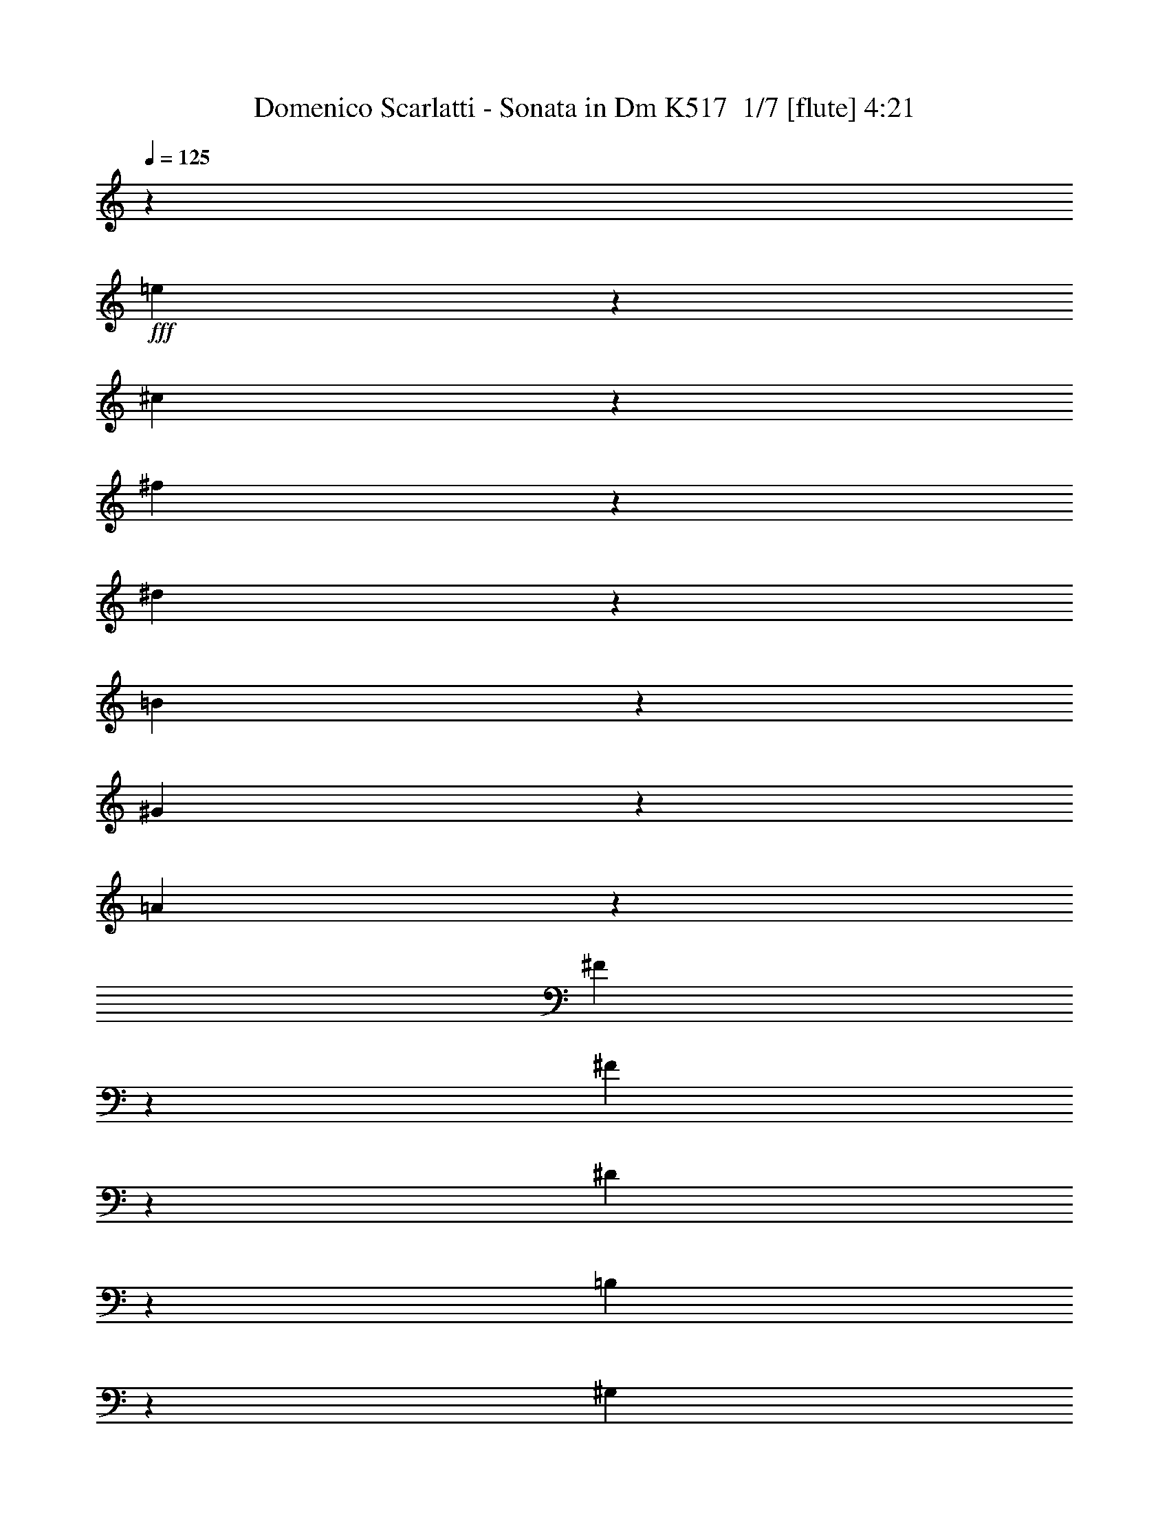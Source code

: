 % Produced with Bruzo's Transcoding Environment 2.0 alpha 
% Transcribed by Bruzo 

X:1
T: Domenico Scarlatti - Sonata in Dm K517  1/7 [flute] 4:21
Z: Transcribed with BruTE 0 347 3
L: 1/4
Q: 125
K: C
z1/5
+fff+
[=e7/40]
z9/40
[^c3/20]
z2001/8000
[^f1499/8000]
z1701/8000
[^d1299/8000]
z1901/8000
[=B1599/8000]
z801/4000
[^G699/4000]
z901/4000
[=A599/4000]
z2003/8000
[^F1497/8000]
z1703/8000
[^F1297/8000]
z119/500
[^D399/2000]
z401/2000
[=B,349/2000]
z361/1600
[^G,239/1600]
z401/1600
[=A,299/1600]
z341/1600
[^F,259/1600]
z953/4000
[^F,797/4000]
z803/4000
[^D,697/4000]
z1807/8000
[=E1193/8000]
z2007/8000
[^C1493/8000]
z427/2000
[^F323/2000]
z477/2000
[^D199/1000]
z1609/8000
[=B,1391/8000]
z1809/8000
[^G,1191/8000]
z2009/8000
[=A,1491/8000]
z171/800
[^F,129/800]
z191/800
[^F,159/800]
z1611/8000
[^D,1389/8000]
z1811/8000
[=B,1189/8000]
z503/2000
[^G,93/500]
z107/500
[=A,161/1000]
z1913/8000
[^F,1587/8000]
z1613/8000
[^F,1387/8000]
z1813/8000
[^D,1187/8000]
z1363/1600
[^C2537/1600]
z6517/8000
[^C1483/8000]
z859/4000
[=A,641/4000]
z959/4000
[^F,791/4000]
z809/4000
[^G,691/4000]
z1819/8000
[^G,1181/8000]
z2019/8000
[=E,1481/8000]
z43/200
[^C,4/25]
z6/25
[=A,79/400]
z1621/8000
[^F,1379/8000]
z1821/8000
[^G,1179/8000]
z1011/4000
[^G,739/4000]
z861/4000
[=E,639/4000]
z961/4000
[^C,3039/4000]
z105/64
[^D51/64]
z813/4000
[^D687/4000]
z1827/8000
[=B,1173/8000]
z2027/8000
[^C1473/8000]
z27/125
[=A,159/1000]
z241/1000
[=A,393/2000]
z407/2000
[^F,343/2000]
z1829/8000
[^D,1171/8000]
z2029/8000
[=B,1471/8000]
z653/800
[=B,597/800]
z427/500
[^C,771/1000]
z3317/4000
[^G,3183/4000]
z1609/2000
[^D,379/500]
z6737/8000
[^A,6263/8000]
z6539/8000
[^G,5961/8000]
z6841/8000
[^C,6159/8000]
z6643/8000
[^D,6357/8000]
z1289/1600
[^D,1211/1600]
z3373/4000
[^G3127/4000]
z1637/2000
[^G93/125]
z137/160
[^D,123/160]
z1663/2000
[^D,1587/2000]
z6453/8000
[^G6047/8000]
z1351/1600
[^G1249/1600]
z6557/8000
[^d5943/8000]
z6859/8000
[=B6141/8000]
z333/400
[^G317/400]
z831/4000
[^D669/4000]
z931/4000
[=G569/4000]
z1031/4000
[^A719/4000]
z1763/8000
[^G1237/8000]
z1963/8000
[=e1537/8000]
z26/125
[^c167/1000]
z233/1000
[^A71/500]
z413/1600
[=G287/1600]
z353/1600
[^d247/1600]
z393/1600
[=B307/1600]
z833/4000
[^G667/4000]
z933/4000
[=F567/4000]
z2067/8000
+f+
[^A1433/8000]
z1767/8000
[^A1233/8000]
z123/500
[=B383/2000]
z417/2000
[=B333/2000]
z1869/8000
[^c1131/8000]
z2069/8000
[^c1431/8000]
z1769/8000
[^d1231/8000]
z197/800
[^d153/800]
z6471/8000
+fff+
[^G6029/8000]
z6773/8000
[^G6227/8000]
z887/4000
[^A613/4000]
z987/4000
+f+
[^A763/4000]
z67/320
+fff+
[=B53/320]
z15/64
+f+
[=B9/64]
z519/2000
+fff+
[^c89/500]
z111/500
+f+
[^c153/1000]
z1977/8000
+fff+
[^d1523/8000]
z1677/8000
+f+
[^d1323/8000]
z3339/4000
+fff+
[^G3161/4000]
z81/100
[^G301/400]
z3391/4000
[^d3109/4000]
z6583/8000
[=B5917/8000]
z1377/1600
[^G1223/1600]
z943/4000
[^D557/4000]
z2087/8000
[=G1413/8000]
z1787/8000
[^A1213/8000]
z497/2000
[^G189/1000]
z211/1000
[=e41/250]
z59/250
[^c139/1000]
z2089/8000
[^A1411/8000]
z1789/8000
[=G1211/8000]
z679/800
[^g771/800]
z473/2000
[^d277/2000]
z523/2000
[=B22/125]
z1793/8000
[^G1207/8000]
z1993/8000
[^G6007/8000]
z1679/1600
[=e221/1600]
z131/500
[^c351/2000]
z449/2000
[^A301/2000]
z499/2000
[=G2001/8000]
[^G12503/8000]
z1499/8000
[=e1501/8000]
z1699/8000
[^c1301/8000]
z1899/8000
[^f1601/8000]
z1/5
[^d7/40]
z9/40
[=B3/20]
z2001/8000
[^G1499/8000]
z1701/8000
[=A1299/8000]
z951/4000
[^F799/4000]
z801/4000
[^F699/4000]
z1803/8000
[^D1197/8000]
z2003/8000
[=B,1497/8000]
z1703/8000
[^G,1297/8000]
z119/500
[=A,399/2000]
z401/2000
[^F,349/2000]
z361/1600
[^F,239/1600]
z401/1600
[^D,299/1600]
z853/4000
[=E647/4000]
z953/4000
[^C797/4000]
z1607/8000
[^F1393/8000]
z1807/8000
[^D1193/8000]
z2007/8000
[=B,1493/8000]
z427/2000
[^G,323/2000]
z477/2000
[=A,199/1000]
z1609/8000
[^F,1391/8000]
z1809/8000
[^F,1191/8000]
z201/800
[^D,149/800]
z171/800
[=B,129/800]
z1911/8000
[^G,1589/8000]
z1611/8000
[=A,1389/8000]
z1811/8000
[^F,1189/8000]
z503/2000
[^F,93/500]
z107/500
[^D,161/1000]
z6713/8000
[^C12787/8000]
z401/500
[^C99/500]
z101/500
[=A,173/1000]
z1817/8000
[^F,1183/8000]
z2017/8000
[^G,1483/8000]
z859/4000
[^G,641/4000]
z959/4000
[=E,791/4000]
z1619/8000
[^C,1381/8000]
z1819/8000
[=A,1181/8000]
z101/400
[^F,37/200]
z43/200
[^G,4/25]
z6/25
[^G,79/400]
z1621/8000
[=E,1379/8000]
z1821/8000
[^C,6179/8000]
z407/250
[^D747/1000]
z81/320
[^D59/320]
z863/4000
[=B,637/4000]
z963/4000
[^C787/4000]
z813/4000
[=A,687/4000]
z1827/8000
[=A,1173/8000]
z2027/8000
[^F,1473/8000]
z27/125
[^D,159/1000]
z241/1000
[=B,393/2000]
z6429/8000
[=B,6071/8000]
z6731/8000
[^C,6269/8000]
z6533/8000
[^G,5967/8000]
z1367/1600
[^D,1233/1600]
z1659/2000
[^A,1591/2000]
z3219/4000
[^G,3031/4000]
z337/400
[^C,313/400]
z3271/4000
[^D,2979/4000]
z6843/8000
[^D,6157/8000]
z1329/1600
[^G1271/1600]
z6447/8000
[^G6053/8000]
z6749/8000
[^D,6251/8000]
z131/160
[^D,119/160]
z1713/2000
[^G1537/2000]
z3327/4000
[^G3173/4000]
z807/1000
[^d1511/2000]
z3379/4000
[=B3121/4000]
z6559/8000
[^G5941/8000]
z103/400
[^D9/50]
z1761/8000
[=G1239/8000]
z1961/8000
[^A1539/8000]
z831/4000
[^G669/4000]
z931/4000
[=e569/4000]
z2063/8000
[^c1437/8000]
z1763/8000
[^A1237/8000]
z1963/8000
[=G1537/8000]
z26/125
[^d167/1000]
z233/1000
[=B71/500]
z413/1600
[^G287/1600]
z353/1600
[=F247/1600]
z983/4000
+f+
[^A767/4000]
z833/4000
[^A667/4000]
z1867/8000
[=B1133/8000]
z2067/8000
[=B1433/8000]
z1767/8000
[^c1233/8000]
z123/500
[^c383/2000]
z417/2000
[^d333/2000]
z1869/8000
[^d1131/8000]
z687/800
+fff+
[^G613/800]
z417/500
[^G791/1000]
z1673/8000
[^A1327/8000]
z1873/8000
+f+
[^A1127/8000]
z1037/4000
+fff+
[=B713/4000]
z887/4000
+f+
[=B613/4000]
z79/320
+fff+
[^c61/320]
z67/320
+f+
[^c53/320]
z15/64
+fff+
[^d9/64]
z519/2000
+f+
[^d89/500]
z6577/8000
+fff+
[^G5923/8000]
z6879/8000
[^G6121/8000]
z167/200
[^d79/100]
z3241/4000
[=B3009/4000]
z106/125
[^G777/1000]
z357/1600
[^D243/1600]
z993/4000
[=G757/4000]
z843/4000
[^A657/4000]
z943/4000
[^G557/4000]
z2087/8000
[=e1413/8000]
z1787/8000
[^c1213/8000]
z497/2000
[^A189/1000]
z211/1000
[=G41/250]
z6689/8000
[^g7811/8000]
z1791/8000
[^d1209/8000]
z1991/8000
[=B1509/8000]
z423/2000
[^G327/2000]
z473/2000
[^G1527/2000]
z4147/4000
[=e603/4000]
z997/4000
[^c753/4000]
z339/1600
[^A261/1600]
z379/1600
[=G2001/8000]
[^G3151/2000]
z1397/8000
[=e1103/8000]
z1049/4000
[^c701/4000]
z899/4000
[^f601/4000]
z1999/8000
[^d1501/8000]
z1699/8000
[=B1301/8000]
z19/80
[^G1/5]
z1/5
[=A7/40]
z1801/8000
[^F1199/8000]
z2001/8000
[^F1499/8000]
z1701/8000
[^D1299/8000]
z951/4000
[=B,799/4000]
z801/4000
[^G,699/4000]
z1803/8000
[=A,1197/8000]
z2003/8000
[^F,1497/8000]
z213/1000
[^F,81/500]
z119/500
[^D,399/2000]
z321/1600
[=E279/1600]
z361/1600
[^C239/1600]
z401/1600
[^F299/1600]
z853/4000
[^D647/4000]
z953/4000
[=B,797/4000]
z1607/8000
[^G,1393/8000]
z1807/8000
[=A,1193/8000]
z251/1000
[^F,373/2000]
z427/2000
[^F,323/2000]
z1909/8000
[^D,1591/8000]
z1609/8000
[=B,1391/8000]
z1809/8000
[^G,1191/8000]
z201/800
[=A,149/800]
z171/800
[^F,129/800]
z1911/8000
[^F,1589/8000]
z1611/8000
[^D,1389/8000]
z1653/2000
[^C3097/2000]
z1363/1600
[^C237/1600]
z403/1600
[=A,297/1600]
z429/2000
[^F,321/2000]
z479/2000
[^G,99/500]
z1617/8000
[^G,1383/8000]
z1817/8000
[=E,1183/8000]
z1009/4000
[^C,741/4000]
z859/4000
[=A,641/4000]
z959/4000
[^F,791/4000]
z1619/8000
[^G,1381/8000]
z1819/8000
[^G,1181/8000]
z101/400
[=E,37/200]
z43/200
[^C,157/200]
z12923/8000
[^D6077/8000]
z481/2000
[^D197/1000]
z203/1000
[=B,43/250]
z73/320
[^C47/320]
z81/320
[=A,59/320]
z863/4000
[=A,637/4000]
z963/4000
[^F,787/4000]
z1627/8000
[^D,1373/8000]
z1827/8000
[=B,1173/8000]
z1707/2000
[=B,1543/2000]
z663/800
[^C,637/800]
z201/250
[^G,1517/2000]
z6733/8000
[^D,6267/8000]
z1307/1600
[^A,1193/1600]
z6837/8000
[^G,6163/8000]
z6639/8000
[^C,6361/8000]
z6441/8000
[^D,6059/8000]
z3371/4000
[^D,3129/4000]
z409/500
[^G1489/2000]
z3423/4000
[^G3077/4000]
z831/1000
[^D,397/500]
z6449/8000
[^D,6051/8000]
z6751/8000
[^G6249/8000]
z6553/8000
[^G5947/8000]
z1371/1600
[^d1229/1600]
z104/125
[=B793/1000]
z3229/4000
[^G3021/4000]
z1959/8000
[^D1541/8000]
z83/400
[=G67/400]
z93/400
[^A57/400]
z2061/8000
[^G1439/8000]
z1761/8000
[=e1239/8000]
z981/4000
[^c769/4000]
z831/4000
[^A669/4000]
z931/4000
[=G569/4000]
z2063/8000
[^d1437/8000]
z1763/8000
[=B1237/8000]
z491/2000
[^G24/125]
z26/125
[=F167/1000]
z373/1600
+f+
[^A227/1600]
z413/1600
[^A287/1600]
z353/1600
[=B247/1600]
z983/4000
[=B767/4000]
z833/4000
[^c667/4000]
z1867/8000
[^c1133/8000]
z2067/8000
[^d1433/8000]
z221/1000
[^d77/500]
z6769/8000
+fff+
[^G6231/8000]
z6571/8000
[^G5929/8000]
z259/1000
[^A357/2000]
z443/2000
+f+
[^A307/2000]
z1973/8000
+fff+
[=B1527/8000]
z1673/8000
+f+
[=B1327/8000]
z1873/8000
+fff+
[^c1127/8000]
z1037/4000
+f+
[^c713/4000]
z887/4000
+fff+
[^d613/4000]
z79/320
+f+
[^d61/320]
z1619/2000
+fff+
[^G753/1000]
z3389/4000
[^G3111/4000]
z6579/8000
[^d5921/8000]
z6881/8000
[=B6119/8000]
z6683/8000
[^G6317/8000]
z421/2000
[^D329/2000]
z471/2000
[=G279/2000]
z417/1600
[^A283/1600]
z357/1600
[^G243/1600]
z993/4000
[=e757/4000]
z843/4000
[^c657/4000]
z1887/8000
[^A1113/8000]
z2087/8000
[=G1413/8000]
z1647/2000
[^g989/1000]
z169/800
[^d131/800]
z189/800
[=B111/800]
z209/800
[^G141/800]
z1791/8000
[^G6209/8000]
z8193/8000
[=e1307/8000]
z1893/8000
[^c1107/8000]
z1047/4000
[^A703/4000]
z897/4000
[=G603/4000]
z3299/2000
[^G163/1000]
z1897/8000
[^A1103/8000]
z2097/8000
[^g1403/8000]
z1797/8000
[=e1203/8000]
z999/4000
[^c751/4000]
z849/4000
[^d651/4000]
z1899/8000
[^f1101/8000]
z2099/8000
[^d1401/8000]
z9/40
[^c1/8]
z9101/4000
[^c2999/4000]
z2003/8000
[^f1497/8000]
z213/1000
[^d81/500]
z119/500
[^d399/2000]
z321/1600
[=B279/1600]
z361/1600
[^c239/1600]
z1003/4000
[=A747/4000]
z853/4000
[=A647/4000]
z1907/8000
[^F1593/8000]
z1607/8000
[^D1393/8000]
z1807/8000
[=B,1193/8000]
z251/1000
[^C373/2000]
z427/2000
[=A,323/2000]
z1909/8000
[=A,1591/8000]
z1609/8000
[^F,1391/8000]
z13011/8000
[^D,5989/8000]
z6813/8000
[=A,6187/8000]
z25817/8000
[=e6183/8000]
z19421/8000
[^f6079/8000]
z5793/800
[=c607/800]
z6731/8000
[=c6269/8000]
z6533/8000
[^G1467/8000]
z867/4000
+f+
[=c633/4000]
z967/4000
[^G783/4000]
z327/1600
[^c273/1600]
z367/1600
[^G233/1600]
z407/1600
[^d293/1600]
z217/1000
[^G79/500]
z121/500
[=e391/2000]
z1637/8000
+fff+
[=c6363/8000]
z6439/8000
[=c6061/8000]
z337/400
[=a313/400]
z3271/4000
[^f2979/4000]
z1711/2000
[^d1539/2000]
z3323/4000
[=B3177/4000]
z6447/8000
[^G6053/8000]
z6749/8000
[=E1251/8000]
z39/160
[=E31/160]
z33/160
[^c27/160]
z37/160
[=A23/160]
z2051/8000
[=A1449/8000]
z1751/8000
[^g1249/8000]
z61/250
[=e387/2000]
z413/2000
[^c337/2000]
z1853/8000
[^c1147/8000]
z2053/8000
[^f1447/8000]
z877/4000
[^d623/4000]
z977/4000
[=c773/4000]
z827/4000
[^G673/4000]
z371/1600
+f+
[=c229/1600]
z411/1600
+fff+
[^G289/1600]
z439/2000
+f+
[^c311/2000]
z489/2000
+fff+
[^G193/1000]
z1657/8000
+f+
[^d1343/8000]
z1857/8000
+fff+
[^G1143/8000]
z1029/4000
+f+
[=e721/4000]
z879/4000
+fff+
[=c3121/4000]
z41/50
[=c297/400]
z6861/8000
[^G1139/8000]
z1031/4000
[=c719/4000]
z881/4000
[^G619/4000]
z1963/8000
[^c1537/8000]
z1663/8000
[^G1337/8000]
z233/1000
[^d71/500]
z129/500
[^G359/2000]
z353/1600
[=e247/1600]
z393/1600
[=c1207/1600]
z6767/8000
[=c6233/8000]
z6569/8000
[=a5931/8000]
z687/800
[^f613/800]
z417/500
[^d791/1000]
z3237/4000
[=B3013/4000]
z847/1000
[^G389/500]
z6577/8000
[=E1423/8000]
z889/4000
[=E611/4000]
z989/4000
[^c761/4000]
z1679/8000
[=A1321/8000]
z1879/8000
[=A1121/8000]
z13/50
[^g71/400]
z89/400
[=e61/400]
z99/400
[^c19/100]
z1681/8000
[^c6319/8000]
z8083/8000
[=a1417/8000]
z1783/8000
[^f1217/8000]
z31/125
[^d379/2000]
z421/2000
[=c329/2000]
z1337/1600
[^C1263/1600]
z843/4000
[=A657/4000]
z1887/8000
[^F1113/8000]
z2087/8000
[^D1413/8000]
z447/2000
[=C1/4]
[^C6201/4000-]
[^G131/800^C131/800]
z189/800
[^A111/800]
z2091/8000
[^g1409/8000]
z1791/8000
[=e1209/8000]
z249/1000
[^c377/2000]
z423/2000
[^d327/2000]
z473/2000
[^f277/2000]
z2093/8000
[^d1407/8000]
z1793/8000
[^c1/8]
z18203/8000
[^c1501/2000]
z1997/8000
[^f1503/8000]
z1697/8000
[^d1303/8000]
z949/4000
[^d551/4000]
z1049/4000
[=B701/4000]
z1799/8000
[^c1201/8000]
z1999/8000
[=A1501/8000]
z17/80
[=A13/80]
z19/80
[^F1/5]
z1601/8000
[^D1399/8000]
z1801/8000
[=B,1199/8000]
z2001/8000
[^C1499/8000]
z851/4000
[=A,649/4000]
z951/4000
[=A,799/4000]
z1603/8000
[^F,1397/8000]
z2601/1600
[^D,1199/1600]
z6807/8000
[=A,6193/8000]
z25811/8000
[=e6189/8000]
z9707/4000
[^f3043/4000]
z57923/8000
[=c6077/8000]
z269/320
[=c251/320]
z6527/8000
[^G1473/8000]
z1727/8000
+f+
[=c1273/8000]
z241/1000
[^G393/2000]
z407/2000
[^c343/2000]
z1829/8000
[^G1171/8000]
z2029/8000
[^d1471/8000]
z1729/8000
[^G1271/8000]
z193/800
[=e157/800]
z163/800
+fff+
[=c637/800]
z201/250
[=c1517/2000]
z3367/4000
[=a3133/4000]
z817/1000
[^f1491/2000]
z6837/8000
[^d6163/8000]
z6639/8000
[=B6361/8000]
z6441/8000
[^G6059/8000]
z6743/8000
[=E1257/8000]
z1943/8000
[=E1557/8000]
z411/2000
[^c339/2000]
z461/2000
[=A289/2000]
z511/2000
[=A91/500]
z349/1600
[^g251/1600]
z389/1600
[=e311/1600]
z823/4000
[^c677/4000]
z923/4000
[^c577/4000]
z2047/8000
[^f1453/8000]
z1747/8000
[^d1253/8000]
z487/2000
[=c97/500]
z103/500
[^G169/1000]
z231/1000
+f+
[=c18/125]
z2049/8000
+fff+
[^G1451/8000]
z1749/8000
+f+
[^c1251/8000]
z39/160
+fff+
[^G31/160]
z33/160
+f+
[^d27/160]
z1851/8000
+fff+
[^G1149/8000]
z2051/8000
+f+
[=e1449/8000]
z219/1000
+fff+
[=c781/1000]
z6553/8000
[=c5947/8000]
z1371/1600
[^G229/1600]
z257/1000
[=c361/2000]
z439/2000
[^G311/2000]
z489/2000
[^c193/1000]
z1657/8000
[^G1343/8000]
z1857/8000
[^d1143/8000]
z1029/4000
[^G721/4000]
z879/4000
[=e621/4000]
z1959/8000
[=c6041/8000]
z169/200
[=c39/50]
z3281/4000
[=a2969/4000]
z429/500
[^f767/1000]
z3333/4000
[^d3167/4000]
z6467/8000
[=B6033/8000]
z6769/8000
[^G6231/8000]
z6571/8000
[=E1429/8000]
z1771/8000
[=E1229/8000]
z493/2000
[^c191/1000]
z209/1000
[=A83/500]
z1873/8000
[=A1127/8000]
z2073/8000
[^g1427/8000]
z887/4000
[=e613/4000]
z987/4000
[^c763/4000]
z837/4000
[^c3163/4000]
z2019/2000
[=a89/500]
z1777/8000
[^f1223/8000]
z1977/8000
[^d1523/8000]
z839/4000
[=c661/4000]
z6679/8000
[^C6321/8000]
z21/100
[=A33/200]
z47/200
[^F7/50]
z2081/8000
[^D1419/8000]
z1781/8000
[=C2001/8000]
[^C12401/8000-]
[^G1317/8000^C1317/8000]
z471/2000
[^A279/2000]
z521/2000
[^g177/1000]
z357/1600
[=e243/1600]
z397/1600
[^c303/1600]
z843/4000
[^d657/4000]
z943/4000
[^f557/4000]
z1043/4000
[^d707/4000]
z1787/8000
[^c1/8]
z18203/8000
[^c601/800]
z1991/8000
[^f1509/8000]
z1691/8000
[^d1309/8000]
z1891/8000
[^d1109/8000]
z523/2000
[=B22/125]
z28/125
[^c151/1000]
z1993/8000
[=A1507/8000]
z1693/8000
[=A1307/8000]
z947/4000
[^F553/4000]
z1047/4000
[^D703/4000]
z359/1600
[=B,241/1600]
z399/1600
[^C301/1600]
z339/1600
[=A,261/1600]
z237/1000
[=A,69/500]
z131/500
[^F,351/2000]
z6499/4000
[^D,3001/4000]
z17/20
[=A,31/40]
z5161/1600
[=e1239/1600]
z1213/500
[^f1523/2000]
z57917/8000
[=c6083/8000]
z6719/8000
[=c6281/8000]
z163/200
[^G37/200]
z1721/8000
+f+
[=c1279/8000]
z1921/8000
[^G1579/8000]
z811/4000
[^c689/4000]
z911/4000
[^G589/4000]
z2023/8000
[^d1477/8000]
z1723/8000
[^G1277/8000]
z481/2000
[=e197/1000]
z203/1000
+fff+
[=c797/1000]
z3213/4000
[=c3037/4000]
z6727/8000
[=a6273/8000]
z6529/8000
[^f5971/8000]
z6831/8000
[^d6169/8000]
z6633/8000
[=B6367/8000]
z1287/1600
[^G1213/1600]
z421/500
[=E79/500]
z1937/8000
[=E1563/8000]
z1637/8000
[^c1363/8000]
z919/4000
[=A581/4000]
z1019/4000
[=A731/4000]
z1739/8000
[^g1261/8000]
z1939/8000
[=e1561/8000]
z1639/8000
[^c1361/8000]
z23/100
[^c29/200]
z51/200
[^f73/400]
z1741/8000
[^d1259/8000]
z1941/8000
[=c1559/8000]
z821/4000
[^G679/4000]
z921/4000
+f+
[=c579/4000]
z1021/4000
+fff+
[^G729/4000]
z1743/8000
+f+
[^c1257/8000]
z1943/8000
+fff+
[^G1557/8000]
z411/2000
+f+
[^d339/2000]
z461/2000
+fff+
[^G289/2000]
z409/1600
+f+
[=e291/1600]
z349/1600
+fff+
[=c1251/1600]
z6547/8000
[=c5953/8000]
z6849/8000
[^G1151/8000]
z2049/8000
[=c1451/8000]
z7/32
[^G5/32]
z39/160
[^c31/160]
z33/160
[^G27/160]
z1851/8000
[^d1149/8000]
z2051/8000
[^G1449/8000]
z219/1000
[=e39/250]
z61/250
[=c189/250]
z3377/4000
[=c3123/4000]
z1639/2000
[=a743/1000]
z6857/8000
[^f6143/8000]
z6659/8000
[^d6341/8000]
z6461/8000
[=B6039/8000]
z6763/8000
[^G6237/8000]
z1313/1600
[=E287/1600]
z353/1600
[=E247/1600]
z393/1600
[^c307/1600]
z833/4000
[=A667/4000]
z933/4000
[=A567/4000]
z2067/8000
[^g1433/8000]
z1767/8000
[=e1233/8000]
z123/500
[^c383/2000]
z417/2000
[^c1583/2000]
z807/800
[=a143/800]
z1771/8000
[^f1229/8000]
z1971/8000
[^d1529/8000]
z1671/8000
[=c1329/8000]
z6673/8000
[^C6327/8000]
z837/4000
[=A663/4000]
z937/4000
[^F563/4000]
z1037/4000
[^D713/4000]
z71/320
[=C1/4]
[^C509/320]
z101/16

X:2
T: Domenico Scarlatti - Sonata in Dm K517  2/7 [flute] 4:21
Z: Transcribed with BruTE -8 329 7
L: 1/4
Q: 125
K: C
+fff+
[^c3/16]
z17/80
[^d13/80]
z19/80
[^g1/5]
z1601/8000
[=e1399/8000]
z1801/8000
[^c1199/8000]
z1001/4000
[=A749/4000]
z851/4000
[^F649/4000]
z1903/8000
[^G1597/8000]
z1603/8000
[^G1397/8000]
z1803/8000
[=E1197/8000]
z501/2000
[^C187/1000]
z213/1000
[=A,81/500]
z381/1600
[^F,319/1600]
z321/1600
[^G,279/1600]
z903/4000
[^G,597/4000]
z1003/4000
[=E,747/4000]
z1707/8000
[^C1293/8000]
z1907/8000
[^D1593/8000]
z1607/8000
[^G1393/8000]
z113/500
[=E149/1000]
z251/1000
[^C373/2000]
z1709/8000
[=A,1291/8000]
z1909/8000
[^F,1591/8000]
z161/800
[^G,139/800]
z181/800
[^G,119/800]
z2011/8000
[=E,1489/8000]
z1711/8000
[^C,1289/8000]
z1911/8000
[=A,1589/8000]
z403/2000
[^F,347/2000]
z453/2000
[^G,297/2000]
z2013/8000
[^G,1487/8000]
z1713/8000
[=E,1287/8000]
z957/4000
[^C,3043/4000]
z3279/2000
[=C399/500]
z1617/8000
[=B,1383/8000]
z909/4000
[^G,591/4000]
z1009/4000
[=A,741/4000]
z1719/8000
[^F,1281/8000]
z1919/8000
[^F,1581/8000]
z81/400
[^D,69/400]
z91/400
[=B,59/400]
z101/400
[^G,37/200]
z1721/8000
[=A,1279/8000]
z1921/8000
[^F,1579/8000]
z811/4000
[^F,689/4000]
z911/4000
[^D,589/4000]
z6823/8000
[^C12677/8000]
z3263/4000
[=E737/4000]
z863/4000
[^C637/4000]
z1927/8000
[=A,1573/8000]
z1627/8000
[=B,1373/8000]
z457/2000
[=B,293/2000]
z507/2000
[^G,23/125]
z1729/8000
[=E,1271/8000]
z1929/8000
[^C,1571/8000]
z163/800
[=A,637/800]
z6431/8000
[=E,6069/8000]
z6733/8000
[=B,6267/8000]
z1307/1600
[^F,1193/1600]
z6837/8000
[^C,6163/8000]
z3319/4000
[^G,3181/4000]
z161/200
[^C,303/400]
z3371/4000
[^D,3129/4000]
z409/500
[^D,1489/2000]
z1369/1600
[=G1231/1600]
z6647/8000
[=G6353/8000]
z6449/8000
[^D,6051/8000]
z6751/8000
[^D,6249/8000]
z819/1000
[=G1487/2000]
z3427/4000
[=G3073/4000]
z104/125
[=e793/1000]
z3229/4000
[^c3021/4000]
z169/200
[^A39/50]
z6561/8000
[^A1439/8000]
z881/4000
[=F619/4000]
z981/4000
[^G769/4000]
z1663/8000
[=B1337/8000]
z1863/8000
[^A1137/8000]
z129/500
[^d359/2000]
z441/2000
[=B309/2000]
z491/2000
[^G24/125]
z333/1600
[^G267/1600]
z373/1600
[^c227/1600]
z1033/4000
[^A717/4000]
z883/4000
[=G617/4000]
z1967/8000
[^D1533/8000]
z1667/8000
+f+
[=G1333/8000]
z1867/8000
[^D1133/8000]
z517/2000
[^G179/1000]
z221/1000
[^D77/500]
z1969/8000
[^A1531/8000]
z1669/8000
[^D1331/8000]
z187/800
[=B113/800]
z207/800
+fff+
[=G593/800]
z859/1000
[=G383/500]
z3337/4000
[^D663/4000]
z937/4000
+f+
[=G563/4000]
z83/320
+fff+
[^D57/320]
z71/320
+f+
[^G49/320]
z79/320
+fff+
[^D61/320]
z419/2000
+f+
[^A331/2000]
z469/2000
+fff+
[^D281/2000]
z2077/8000
+f+
[=B1423/8000]
z1777/8000
+fff+
[=G6223/8000]
z6579/8000
[=G5921/8000]
z6881/8000
[=e6119/8000]
z3341/4000
[^c3159/4000]
z1621/2000
[^A94/125]
z3393/4000
[^A607/4000]
z993/4000
[=F757/4000]
z1687/8000
[^G1313/8000]
z1887/8000
[=B1113/8000]
z261/1000
[^A353/2000]
z447/2000
[^d303/2000]
z1989/8000
[=B1511/8000]
z1689/8000
[^G1311/8000]
z189/800
[^G611/800]
z2073/2000
[=e151/1000]
z249/1000
[^c377/2000]
z423/2000
[^A327/2000]
z1893/8000
[=G1107/8000]
z3447/4000
[^g3803/4000]
z399/1600
[^d301/1600]
z53/250
[=B163/1000]
z237/1000
[^G69/500]
z2097/8000
[=G1/8]
z11801/8000
[^c551/4000]
z2099/8000
[^d1401/8000]
z1799/8000
[^g1201/8000]
z1/4
[=e3/16]
z17/80
[^c13/80]
z1901/8000
[=A1599/8000]
z1601/8000
[^F1399/8000]
z1801/8000
[^G1199/8000]
z1001/4000
[^G749/4000]
z851/4000
[=E649/4000]
z1903/8000
[^C1597/8000]
z1603/8000
[=A,1397/8000]
z451/2000
[^F,299/2000]
z501/2000
[^G,187/1000]
z341/1600
[^G,259/1600]
z381/1600
[=E,319/1600]
z321/1600
[^C279/1600]
z903/4000
[^D597/4000]
z1003/4000
[^G747/4000]
z1707/8000
[=E1293/8000]
z1907/8000
[^C1593/8000]
z201/1000
[=A,87/500]
z113/500
[^F,149/1000]
z2009/8000
[^G,1491/8000]
z1709/8000
[^G,1291/8000]
z1909/8000
[=E,1591/8000]
z161/800
[^C,139/800]
z181/800
[=A,119/800]
z2011/8000
[^F,1489/8000]
z1711/8000
[^G,1289/8000]
z239/1000
[^G,397/2000]
z403/2000
[=E,347/2000]
z1813/8000
[^C,6187/8000]
z2603/1600
[=C1197/1600]
z63/250
[=B,371/2000]
z1717/8000
[^G,1283/8000]
z1917/8000
[=A,1583/8000]
z809/4000
[^F,691/4000]
z909/4000
[^F,591/4000]
z1009/4000
[^D,741/4000]
z1719/8000
[=B,1281/8000]
z1919/8000
[^G,1581/8000]
z81/400
[=A,69/400]
z91/400
[^F,59/400]
z2021/8000
[^F,1479/8000]
z1721/8000
[^D,1279/8000]
z3361/4000
[^C6389/4000]
z257/320
[=E63/320]
z13/64
[^C11/64]
z913/4000
[=A,587/4000]
z1013/4000
[=B,737/4000]
z1727/8000
[=B,1273/8000]
z1927/8000
[^G,1573/8000]
z407/2000
[=E,343/2000]
z457/2000
[^C,293/2000]
z507/2000
[=A,1493/2000]
z683/800
[=E,617/800]
z829/1000
[=B,199/250]
z3217/4000
[^F,3033/4000]
z1347/1600
[^C,1253/1600]
z6537/8000
[^G,5963/8000]
z6839/8000
[^C,6161/8000]
z6641/8000
[^D,6359/8000]
z6443/8000
[^D,6057/8000]
z843/1000
[=G391/500]
z3273/4000
[=G2977/4000]
z107/125
[^D,769/1000]
z133/160
[^D,127/160]
z6451/8000
[=G6049/8000]
z6753/8000
[=G6247/8000]
z1311/1600
[=e1189/1600]
z6857/8000
[^c6143/8000]
z3329/4000
[^A3171/4000]
z323/400
[^A77/400]
z1661/8000
[=F1339/8000]
z1861/8000
[^G1139/8000]
z1031/4000
[=B719/4000]
z881/4000
[^A619/4000]
z981/4000
[^d769/4000]
z1663/8000
[=B1337/8000]
z1863/8000
[^G1137/8000]
z129/500
[^G359/2000]
z441/2000
[^c309/2000]
z393/1600
[^A307/1600]
z333/1600
[=G267/1600]
z373/1600
[^D227/1600]
z1033/4000
+f+
[=G717/4000]
z883/4000
[^D617/4000]
z1967/8000
[^G1533/8000]
z1667/8000
[^D1333/8000]
z467/2000
[^A283/2000]
z517/2000
[^D179/1000]
z1769/8000
[=B1231/8000]
z1969/8000
+fff+
[=G6031/8000]
z6771/8000
[=G6229/8000]
z6573/8000
[^D1427/8000]
z1773/8000
+f+
[=G1227/8000]
z1973/8000
+fff+
[^D1527/8000]
z837/4000
+f+
[^G663/4000]
z937/4000
+fff+
[^D563/4000]
z83/320
+f+
[^A57/320]
z71/320
+fff+
[^D49/320]
z247/1000
+f+
[=B381/2000]
z419/2000
+fff+
[=G1581/2000]
z3239/4000
[=G3011/4000]
z339/400
[=e311/400]
z6581/8000
[^c5919/8000]
z6883/8000
[^A6117/8000]
z1337/1600
[^A263/1600]
z377/1600
[=F223/1600]
z1043/4000
[^G707/4000]
z893/4000
[=B607/4000]
z1987/8000
[^A1513/8000]
z1687/8000
[^d1313/8000]
z59/250
[=B139/1000]
z261/1000
[^G353/2000]
z447/2000
[^G1553/2000]
z819/800
[=e131/800]
z1891/8000
[^c1109/8000]
z2091/8000
[^A1409/8000]
z28/125
[=G151/1000]
z6793/8000
[^g7707/8000]
z947/4000
[^d553/4000]
z419/1600
[=B281/1600]
z359/1600
[^G241/1600]
z499/2000
[=G1/8]
z11801/8000
[^c1203/8000]
z999/4000
[^d751/4000]
z849/4000
[^g651/4000]
z1899/8000
[=e1101/8000]
z2099/8000
[^c1401/8000]
z1799/8000
[=A1201/8000]
z1/4
[^F3/16]
z17/80
[^G13/80]
z1901/8000
[^G1599/8000]
z1601/8000
[=E1399/8000]
z901/4000
[^C599/4000]
z1001/4000
[=A,749/4000]
z1703/8000
[^F,1297/8000]
z1903/8000
[^G,1597/8000]
z1603/8000
[^G,1397/8000]
z451/2000
[=E,299/2000]
z501/2000
[^C187/1000]
z341/1600
[^D259/1600]
z381/1600
[^G319/1600]
z803/4000
[=E697/4000]
z903/4000
[^C597/4000]
z2007/8000
[=A,1493/8000]
z1707/8000
[^F,1293/8000]
z1907/8000
[^G,1593/8000]
z201/1000
[^G,87/500]
z113/500
[=E,149/1000]
z2009/8000
[^C,1491/8000]
z1709/8000
[=A,1291/8000]
z191/800
[^F,159/800]
z161/800
[^G,139/800]
z1811/8000
[^G,1189/8000]
z2011/8000
[=E,1489/8000]
z1711/8000
[^C,6289/8000]
z6457/4000
[=C3043/4000]
z383/1600
[=B,317/1600]
z101/500
[^G,173/1000]
z227/1000
[=A,37/250]
z63/250
[^F,371/2000]
z1717/8000
[^F,1283/8000]
z1917/8000
[^D,1583/8000]
z809/4000
[=B,691/4000]
z909/4000
[^G,591/4000]
z2019/8000
[=A,1481/8000]
z1719/8000
[^F,1281/8000]
z6/25
[^F,79/400]
z81/400
[^D,69/400]
z6621/8000
[^C12379/8000]
z853/1000
[=E147/1000]
z253/1000
[^C369/2000]
z69/320
[=A,51/320]
z77/320
[=B,63/320]
z813/4000
[=B,687/4000]
z913/4000
[^G,587/4000]
z1013/4000
[=E,737/4000]
z1727/8000
[^C,1273/8000]
z1927/8000
[=A,6073/8000]
z6729/8000
[=E,6271/8000]
z6531/8000
[=B,5969/8000]
z6833/8000
[^F,6167/8000]
z3317/4000
[^C,3183/4000]
z1609/2000
[^G,379/500]
z3369/4000
[^C,3131/4000]
z327/400
[^D,149/200]
z6841/8000
[^D,6159/8000]
z6643/8000
[=G6357/8000]
z1289/1600
[=G1211/1600]
z6747/8000
[^D,6253/8000]
z1637/2000
[^D,93/125]
z137/160
[=G123/160]
z1663/2000
[=G1587/2000]
z3227/4000
[=e3023/4000]
z1689/2000
[^c1561/2000]
z6557/8000
[^A5943/8000]
z6859/8000
[^A1141/8000]
z103/400
[=F9/50]
z11/50
[^G31/200]
z49/200
[=B77/400]
z1661/8000
[^A1339/8000]
z1861/8000
[^d1139/8000]
z1031/4000
[=B719/4000]
z881/4000
[^G619/4000]
z1963/8000
[^G1537/8000]
z1663/8000
[^c1337/8000]
z1863/8000
[^A1137/8000]
z129/500
[=G359/2000]
z441/2000
[^D309/2000]
z393/1600
+f+
[=G307/1600]
z333/1600
[^D267/1600]
z933/4000
[^G567/4000]
z1033/4000
[^D717/4000]
z1767/8000
[^A1233/8000]
z1967/8000
[^D1533/8000]
z1667/8000
[=B1333/8000]
z467/2000
+fff+
[=G1533/2000]
z667/800
[=G633/800]
z6471/8000
[^D1529/8000]
z209/1000
+f+
[=G83/500]
z117/500
+fff+
[^D141/1000]
z2073/8000
+f+
[^G1427/8000]
z1773/8000
+fff+
[^D1227/8000]
z987/4000
+f+
[^A763/4000]
z837/4000
+fff+
[^D663/4000]
z15/64
+f+
[=B9/64]
z83/320
+fff+
[=G237/320]
z6877/8000
[=G6123/8000]
z3339/4000
[=e3161/4000]
z81/100
[^c301/400]
z3391/4000
[^A3109/4000]
z823/1000
[^A177/1000]
z223/1000
[=F19/125]
z397/1600
[^G303/1600]
z337/1600
[=B263/1600]
z943/4000
[^A557/4000]
z1043/4000
[^d707/4000]
z893/4000
[=B607/4000]
z1987/8000
[^G1513/8000]
z1687/8000
[^G6313/8000]
z8089/8000
[=e1411/8000]
z179/800
[^c121/800]
z199/800
[^A151/800]
z1691/8000
[=G1309/8000]
z1673/2000
[^g122/125]
z1793/8000
[^d1207/8000]
z997/4000
[=B753/4000]
z847/4000
[^G653/4000]
z947/4000
[=G1/8]
z6701/4000
[=c301/2000]
z1997/8000
[^G1503/8000]
z1697/8000
[^f1303/8000]
z949/4000
[^d551/4000]
z1049/4000
[=e701/4000]
z1799/8000
[^c1201/8000]
z1999/8000
[=e1501/8000]
z1699/8000
[^c2001/8000]
[=c63/80]
z18903/8000
[^d1597/8000]
z401/2000
[=e349/2000]
z451/2000
[=e299/2000]
z401/1600
[^c299/1600]
z341/1600
[=A259/1600]
z381/1600
[=B319/1600]
z803/4000
[=B697/4000]
z903/4000
[^G597/4000]
z2007/8000
[=E1493/8000]
z1707/8000
[^C1293/8000]
z477/2000
[=A,199/1000]
z201/1000
[=B,87/500]
z1809/8000
[=B,1191/8000]
z2009/8000
[^G,1491/8000]
z1709/8000
[=E,12791/8000]
z1603/2000
[^G,761/1000]
z3357/4000
[=A,6393/4000]
z25619/8000
[=B6381/8000]
z19223/8000
[^c6277/8000]
z51331/8000
[^c6169/8000]
z829/1000
[^c199/250]
z1633/8000
+f+
[^d1367/8000]
z917/4000
[^d583/4000]
z1017/4000
[=e733/4000]
z347/1600
[=e253/1600]
z387/1600
[^f313/1600]
z409/2000
[^f341/2000]
z459/2000
[^g291/2000]
z2037/8000
[^g1463/8000]
z3269/4000
+fff+
[^c2981/4000]
z6839/8000
[^c6161/8000]
z6641/8000
[^g6359/8000]
z6443/8000
[=e6057/8000]
z1349/1600
[^c1251/1600]
z3273/4000
[=A2977/4000]
z107/125
[^F769/1000]
z1849/8000
[^C1151/8000]
z41/160
[^G29/160]
z7/32
[=B5/32]
z1951/8000
[^G1549/8000]
z1651/8000
[=a1349/8000]
z463/2000
[^f287/2000]
z513/2000
[^d181/1000]
z219/1000
[=c39/250]
z1953/8000
[^g1547/8000]
z1653/8000
[=e1347/8000]
z927/4000
[^c573/4000]
z1027/4000
[^A723/4000]
z351/1600
+f+
[^d249/1600]
z391/1600
[^d309/1600]
z207/1000
[=e21/125]
z29/125
[=e143/1000]
z257/1000
[^f361/2000]
z1757/8000
[^f1243/8000]
z1957/8000
[^g1543/8000]
z829/4000
[^g671/4000]
z6659/8000
+fff+
[^c6341/8000]
z6461/8000
[^c6039/8000]
z981/4000
[^d769/4000]
z831/4000
[^d669/4000]
z1863/8000
[=e1137/8000]
z2063/8000
[=e1437/8000]
z1763/8000
[^f1237/8000]
z491/2000
[^f24/125]
z26/125
[^g167/1000]
z373/1600
[^g227/1600]
z3433/4000
[^c3067/4000]
z1667/2000
[^c1583/2000]
z6469/8000
[^g6031/8000]
z6771/8000
[=e6229/8000]
z6573/8000
[^c5927/8000]
z55/64
[=A49/64]
z1669/2000
[^F1581/2000]
z839/4000
[^C661/4000]
z939/4000
[^G561/4000]
z1039/4000
[=B711/4000]
z1779/8000
[^G1221/8000]
z1979/8000
[=a1521/8000]
z21/100
[^f33/200]
z47/200
[^d7/50]
z2081/8000
[=c1419/8000]
z3291/4000
[^c3959/4000]
z1683/8000
[^g1317/8000]
z471/2000
[=e279/2000]
z521/2000
[^c177/1000]
z223/1000
[^c777/1000]
z3293/4000
[^c707/4000]
z1787/8000
[^G1213/8000]
z1987/8000
[=E1513/8000]
z211/1000
[^C41/250]
z59/250
[=C1/8]
z6101/4000
[=C3/20]
[=c121/800]
z199/800
[^G151/800]
z1691/8000
[^f1309/8000]
z1891/8000
[^d1109/8000]
z523/2000
[=e22/125]
z28/125
[^c151/1000]
z1993/8000
[=e1507/8000]
z1693/8000
[^c1/4]
[=c6307/8000]
z18897/8000
[^d1103/8000]
z2097/8000
[=e1403/8000]
z899/4000
[=e601/4000]
z999/4000
[^c751/4000]
z1699/8000
[=A1301/8000]
z1899/8000
[=B1101/8000]
z2099/8000
[=B1401/8000]
z9/40
[^G3/20]
z1/4
[=E3/16]
z1701/8000
[^C1299/8000]
z1901/8000
[=A,1599/8000]
z801/4000
[=B,699/4000]
z901/4000
[=B,599/4000]
z2003/8000
[^G,1497/8000]
z1703/8000
[=E,12797/8000]
z3203/4000
[^G,3047/4000]
z6707/8000
[=A,12793/8000]
z25613/8000
[=B6387/8000]
z1201/500
[^c1571/2000]
z12831/2000
[^c193/250]
z3313/4000
[^c3187/4000]
z1627/8000
+f+
[^d1373/8000]
z1827/8000
[^d1173/8000]
z507/2000
[=e23/125]
z27/125
[=e159/1000]
z1929/8000
[^f1571/8000]
z1629/8000
[^f1371/8000]
z183/800
[^g117/800]
z203/800
[^g147/800]
z6531/8000
+fff+
[^c5969/8000]
z6833/8000
[^c6167/8000]
z1327/1600
[^g1273/1600]
z6437/8000
[=e6063/8000]
z3369/4000
[^c3131/4000]
z327/400
[=A149/200]
z3421/4000
[^F3079/4000]
z1843/8000
[^C1157/8000]
z2043/8000
[^G1457/8000]
z109/500
[=B157/1000]
z243/1000
[^G389/2000]
z329/1600
[=a271/1600]
z369/1600
[^f231/1600]
z1023/4000
[^d727/4000]
z873/4000
[=c627/4000]
z973/4000
[^g777/4000]
z1647/8000
[=e1353/8000]
z1847/8000
[^c1153/8000]
z32/125
[^A363/2000]
z437/2000
+f+
[^d313/2000]
z1949/8000
[^d1551/8000]
z1649/8000
[=e1351/8000]
z37/160
[=e23/160]
z41/160
[^f29/160]
z7/32
[^f5/32]
z1951/8000
[^g1549/8000]
z1651/8000
[^g1349/8000]
z1663/2000
+fff+
[^c1587/2000]
z3227/4000
[^c3023/4000]
z391/1600
[^d309/1600]
z207/1000
[^d21/125]
z29/125
[=e143/1000]
z2057/8000
[=e1443/8000]
z1757/8000
[^f1243/8000]
z979/4000
[^f771/4000]
z829/4000
[^g671/4000]
z929/4000
[^g571/4000]
z6859/8000
[^c6141/8000]
z6661/8000
[^c6339/8000]
z6463/8000
[^g6037/8000]
z1353/1600
[=e1247/1600]
z6567/8000
[^c5933/8000]
z1717/2000
[=A1533/2000]
z667/800
[^F633/800]
z1671/8000
[^C1329/8000]
z117/500
[^G141/1000]
z259/1000
[=B357/2000]
z1773/8000
[^G1227/8000]
z1973/8000
[=a1527/8000]
z1673/8000
[^f1327/8000]
z937/4000
[^d563/4000]
z1037/4000
[=c713/4000]
z263/320
[^c317/320]
z1677/8000
[^g1323/8000]
z1877/8000
[=e1123/8000]
z1039/4000
[^c711/4000]
z889/4000
[^c3111/4000]
z329/400
[^c71/400]
z89/400
[^G61/400]
z1981/8000
[=E1519/8000]
z1681/8000
[^C1319/8000]
z941/4000
[=C1/8]
z12201/8000
[=C1201/8000]
[=c19/125]
z31/125
[^G379/2000]
z421/2000
[^f329/2000]
z377/1600
[^d223/1600]
z417/1600
[=e283/1600]
z893/4000
[^c607/4000]
z993/4000
[=e757/4000]
z1687/8000
[^c1/4]
[=c6313/8000]
z1889/800
[^d111/800]
z2091/8000
[=e1409/8000]
z1791/8000
[=e1209/8000]
z249/1000
[^c377/2000]
z423/2000
[=A327/2000]
z1893/8000
[=B1107/8000]
z2093/8000
[=B1407/8000]
z1793/8000
[^G1207/8000]
z997/4000
[=E753/4000]
z847/4000
[^C653/4000]
z379/1600
[=A,221/1600]
z419/1600
[=B,281/1600]
z449/2000
[=B,301/2000]
z499/2000
[^G,47/250]
z1697/8000
[=E,12303/8000]
z6899/8000
[^G,6101/8000]
z6701/8000
[=A,12799/8000]
z12803/4000
[=B3197/4000]
z1921/800
[^c629/800]
z25659/4000
[^c3091/4000]
z331/400
[^c319/400]
z1621/8000
+f+
[^d1379/8000]
z1821/8000
[^d1179/8000]
z1011/4000
[=e739/4000]
z861/4000
[=e639/4000]
z961/4000
[^f789/4000]
z1623/8000
[^f1377/8000]
z1823/8000
[^g1177/8000]
z253/1000
[^g369/2000]
z261/320
+fff+
[^c239/320]
z6827/8000
[^c6173/8000]
z1657/2000
[^g1593/2000]
z643/800
[=e607/800]
z1683/2000
[^c1567/2000]
z3267/4000
[=A2983/4000]
z1367/1600
[^F1233/1600]
z1837/8000
[^C1163/8000]
z2037/8000
[^G1463/8000]
z1737/8000
[=B1263/8000]
z969/4000
[^G781/4000]
z819/4000
[=a681/4000]
z1839/8000
[^f1161/8000]
z2039/8000
[^d1461/8000]
z87/400
[=c63/400]
z97/400
[^g39/200]
z41/200
[=e17/100]
z1841/8000
[^c1159/8000]
z2041/8000
[^A1459/8000]
z871/4000
+f+
[^d629/4000]
z971/4000
[^d779/4000]
z1643/8000
[=e1357/8000]
z1843/8000
[=e1157/8000]
z511/2000
[^f91/500]
z109/500
[^f157/1000]
z243/1000
[^g389/2000]
z329/1600
[^g271/1600]
z3323/4000
+fff+
[^c3177/4000]
z403/500
[^c1513/2000]
z1949/8000
[^d1551/8000]
z1649/8000
[^d1351/8000]
z37/160
[=e23/160]
z41/160
[=e29/160]
z1751/8000
[^f1249/8000]
z1951/8000
[^f1549/8000]
z413/2000
[^g337/2000]
z463/2000
[^g287/2000]
z6853/8000
[^c6147/8000]
z1331/1600
[^c1269/1600]
z6457/8000
[^g6043/8000]
z3379/4000
[=e3121/4000]
z41/50
[^c297/400]
z3431/4000
[=A3069/4000]
z833/1000
[^F99/125]
z333/1600
[^C267/1600]
z373/1600
[^G227/1600]
z1033/4000
[=B717/4000]
z883/4000
[^G617/4000]
z1967/8000
[=a1533/8000]
z1667/8000
[^f1333/8000]
z1867/8000
[^d1133/8000]
z517/2000
[=c179/1000]
z6569/8000
[^c7931/8000]
z167/800
[^g133/800]
z1871/8000
[=e1129/8000]
z2071/8000
[^c1429/8000]
z443/2000
[^c1557/2000]
z6573/8000
[^c1427/8000]
z887/4000
[^G613/4000]
z987/4000
[=E763/4000]
z67/320
[^C53/320]
z15/64
[=C1/8]
z6101/4000
[=C1/8]
z49423/8000

X:3
T: Domenico Scarlatti - Sonata in Dm K517  3/7 [clarinet] 4:21
Z: Transcribed with BruTE -45 276 1
L: 1/4
Q: 125
K: C
z70409/8000
+mp+
[^C6401/8000]
[^D6401/8000]
[=E6401/8000]
[^F6401/8000]
[^G8001/8000]
+fff+
[^F1/5]
[=E1/5]
[^D1601/8000]
[^C1/5]
[=B,1/5]
[=A,1/5]
[^G,1/5]
[=A,1601/8000]
[^C1/5]
[=B,1/5]
[=A,1/5]
[=B,1/5]
[=A,1601/8000]
[^G,1/5]
[^F,1/5]
[=E,6401/8000]
[^C6401/8000]
[^D6401/8000]
[=E6401/8000]
[^F6401/8000]
[^G8001/8000]
[^F1/5]
[=E1/5]
[^D1/5]
[^C1601/8000]
[=B,1/5]
[=A,1/5]
[^G,1/5]
[^F,1/5]
[^C1601/8000]
[=B,1/5]
[=A,1/5]
[=B,1/5]
[=A,1601/8000]
[^G,1/5]
[^F,1/5]
[=B,6401/8000]
[^C6401/8000]
[^D6401/8000]
[=E8001/8000]
[^C1/5]
[=B,1/5]
[=A,1/5]
[^G,1601/8000]
[^F,1/5]
[=E,1/5]
[^D,1/5]
[^G,1601/8000]
[^F,1/5]
[=E,1/5]
[^D,1/5]
[=E,1/5]
[^F,1601/8000]
[^G,1/5]
[^A,1/5]
[=B,6267/8000]
z1307/1600
[^F,1193/1600]
z6837/8000
[^C6163/8000]
z3319/4000
[^G,3181/4000]
z8969/1600
[^D6401/4000]
[^D12353/8000]
z6513/2000
[^D6401/4000]
[^D6323/4000]
z10257/800
[^D6401/4000]
[^D3157/2000]
z25777/8000
[^D6401/4000]
[^D12421/8000]
z8851/1000
z8/1
z8/1
+mp+
[^C6401/8000]
[^D6401/8000]
[=E6401/8000]
[^F6401/8000]
[^G8001/8000]
+fff+
[^F1/5]
[=E1/5]
[^D1/5]
[^C1601/8000]
[=B,1/5]
[=A,1/5]
[^G,1/5]
[=A,1/5]
[^C1601/8000]
[=B,1/5]
[=A,1/5]
[=B,1/5]
[=A,1601/8000]
[^G,1/5]
[^F,1/5]
[=E,6401/8000]
[^C6401/8000]
[^D6401/8000]
[=E6401/8000]
[^F4/5]
[^G4001/4000]
[^F1/5]
[=E1/5]
[^D1/5]
[^C1/5]
[=B,1601/8000]
[=A,1/5]
[^G,1/5]
[^F,1/5]
[^C1601/8000]
[=B,1/5]
[=A,1/5]
[=B,1/5]
[=A,1/5]
[^G,1601/8000]
[^F,1/5]
[=B,6401/8000]
[^C6401/8000]
[^D6401/8000]
[=E8001/8000]
[^C1/5]
[=B,1/5]
[=A,1/5]
[^G,1601/8000]
[^F,1/5]
[=E,1/5]
[^D,1/5]
[^G,1/5]
[^F,1601/8000]
[=E,1/5]
[^D,1/5]
[=E,1/5]
[^F,1/5]
[^G,1601/8000]
[^A,1/5]
[=B,199/250]
z3217/4000
[^F,3033/4000]
z1347/1600
[^C1253/1600]
z6537/8000
[^G,5963/8000]
z11311/2000
[^D6401/4000]
[^D6227/4000]
z25951/8000
[^D6401/4000]
[^D12747/8000]
z102469/8000
[^D6401/4000]
[^D12729/8000]
z6419/2000
[^D6401/4000]
[^D6261/4000]
z70707/8000
z8/1
z8/1
+mp+
[^C6401/8000]
[^D6401/8000]
[=E6401/8000]
[^F6401/8000]
[^G8001/8000]
+fff+
[^F1/5]
[=E1/5]
[^D1/5]
[^C1/5]
[=B,1601/8000]
[=A,1/5]
[^G,1/5]
[=A,1/5]
[^C1601/8000]
[=B,1/5]
[=A,1/5]
[=B,1/5]
[=A,1/5]
[^G,1601/8000]
[^F,1/5]
[=E,6401/8000]
[^C6401/8000]
[^D6401/8000]
[=E4/5]
[^F6401/8000]
[^G8001/8000]
[^F1601/8000]
[=E1/5]
[^D1/5]
[^C1/5]
[=B,1601/8000]
[=A,1/5]
[^G,1/5]
[^F,1/5]
[^C1/5]
[=B,1601/8000]
[=A,1/5]
[=B,1/5]
[=A,1/5]
[^G,1601/8000]
[^F,1/5]
[=B,6401/8000]
[^C6401/8000]
[^D4/5]
[=E4001/4000]
[^C1/5]
[=B,1/5]
[=A,1/5]
[^G,1/5]
[^F,1601/8000]
[=E,1/5]
[^D,1/5]
[^G,1/5]
[^F,1/5]
[=E,1601/8000]
[^D,1/5]
[=E,1/5]
[^F,1/5]
[^G,1601/8000]
[^A,1/5]
[=B,5969/8000]
z6833/8000
[^F,6167/8000]
z3317/4000
[^C3183/4000]
z1609/2000
[^G,379/500]
z45143/8000
[^D6401/4000]
[^D2511/1600]
z517/160
[^D6401/4000]
[^D3087/2000]
z25717/2000
[^D6401/4000]
[^D1233/800]
z1043/320
[^D6401/4000]
[^D12623/8000]
z77007/8000
z8/1
z8/1
[=B,6401/8000]
[^C6401/8000]
[^D4/5]
[=E1601/8000]
[^D1/5]
[^C1/5]
[=B,1/5]
[=A,1601/8000]
[^C1/5]
[=B,1/5]
[=A,1/5]
[=B,1/5]
[=A,1601/8000]
[^G,1/5]
[^F,1/5]
[^G,1/5]
[=B,1/5]
[=A,1601/8000]
[^G,1/5]
[=A,1/5]
[^C1/5]
[=B,1601/8000]
[=A,1/5]
[=B,1/5]
[^F1/5]
[=E1/5]
[=D1601/8000]
[^C1/5]
[=B,1/5]
[=A,1/5]
[^G,1601/8000]
[^C1/5]
[=B,1/5]
[=A,1/5]
[^G,1/5]
[=A,1601/8000]
[=B,1/5]
[^C1/5]
[^D1/5]
[=E1601/8000]
[=A,1/5]
[^G,1/5]
[^F,1/5]
[^G,1/5]
[=B,1601/8000]
[^A,1/5]
[^C1/5]
+mp+
[=B,1/5]
+fff+
[=E1601/8000]
[^D1/5]
[^C1/5]
[^D1/5]
[^F1/5]
[=F1601/8000]
[^G1/5]
+mp+
[^F1/5]
+fff+
[=B,1/5]
[^A,1601/8000]
[^G,1/5]
[^A,1/5]
[^C1/5]
[=C1/5]
[^D1601/8000]
+mp+
[^C1/5]
+fff+
[^F1/5]
[=E1/5]
[^D1601/8000]
[=E1/5]
[^F1/5]
[^G1/5]
[=E1/5]
[=A1601/8000]
[^G1/5]
[^F1/5]
[=E1/5]
[^D1601/8000]
[^C1/5]
[=C1/5]
[^A,1/5]
[^G,1/5]
[^D1601/8000]
[=C1/5]
[^D1/5]
[^G,1/5]
[=E1/5]
[^C1601/8000]
[=E1/5]
[^G,1/5]
[^F1/5]
[^D1601/8000]
[^F1/5]
[^G,1/5]
[^G1/5]
[=E1/5]
[^G1601/8000]
[^G12801/8000]
[^G12769/8000]
z25637/8000
[^G6401/4000]
[^G12561/8000]
z32129/4000
z8/1
[^G6401/4000]
[^G311/200]
z5193/1600
[^G6401/4000]
[^G12733/8000]
z205/16
z8/1
z8/1
[=B,6401/8000]
[^C6401/8000]
[^D6401/8000]
[=E1/5]
[^D1/5]
[^C1601/8000]
[=B,1/5]
[=A,1/5]
[^C1/5]
[=B,1601/8000]
[=A,1/5]
[=B,1/5]
[=A,1/5]
[^G,1/5]
[^F,1601/8000]
[^G,1/5]
[=B,1/5]
[=A,1/5]
[^G,1601/8000]
[=A,1/5]
[^C1/5]
[=B,1/5]
[=A,1/5]
[=B,1601/8000]
[^F1/5]
[=E1/5]
[=D1/5]
[^C1601/8000]
[=B,1/5]
[=A,1/5]
[^G,1/5]
[^C1/5]
[=B,1601/8000]
[=A,1/5]
[^G,1/5]
[=A,1/5]
[=B,1/5]
[^C1601/8000]
[^D1/5]
[=E1/5]
[=A,1/5]
[^G,1601/8000]
[^F,1/5]
[^G,1/5]
[=B,1/5]
[^A,1/5]
[^C1601/8000]
+mp+
[=B,1/5]
+fff+
[=E1/5]
[^D1/5]
[^C1601/8000]
[^D1/5]
[^F1/5]
[=F1/5]
[^G1/5]
+mp+
[^F1601/8000]
+fff+
[=B,1/5]
[^A,1/5]
[^G,1/5]
[^A,1601/8000]
[^C1/5]
[=C1/5]
[^D1/5]
+mp+
[^C1/5]
+fff+
[^F1601/8000]
[=E1/5]
[^D1/5]
[=E1/5]
[^F1601/8000]
[^G1/5]
[=E1/5]
[=A1/5]
[^G1/5]
[^F1601/8000]
[=E1/5]
[^D1/5]
[^C1/5]
[=C1601/8000]
[^A,1/5]
[^G,1/5]
[^D1/5]
[=C1/5]
[^D1601/8000]
[^G,1/5]
[=E1/5]
[^C1/5]
[=E1601/8000]
[^G,1/5]
[^F1/5]
[^D1/5]
[^F1/5]
[^G,1601/8000]
[^G1/5]
[=E1/5]
[^G1/5]
[^G6401/4000]
[^G511/320]
z2563/800
[^G6401/4000]
[^G1571/1000]
z16063/2000
z8/1
[^G12801/8000]
[^G12447/8000]
z25959/8000
[^G12801/8000]
[^G637/400]
z51247/4000
z8/1
z8/1
[=B,6401/8000]
[^C6401/8000]
[^D6401/8000]
[=E1/5]
[^D1/5]
[^C1/5]
[=B,1/5]
[=A,1601/8000]
[^C1/5]
[=B,1/5]
[=A,1/5]
[=B,1601/8000]
[=A,1/5]
[^G,1/5]
[^F,1/5]
[^G,1/5]
[=B,1601/8000]
[=A,1/5]
[^G,1/5]
[=A,1/5]
[^C1601/8000]
[=B,1/5]
[=A,1/5]
[=B,1/5]
[^F1/5]
[=E1601/8000]
[=D1/5]
[^C1/5]
[=B,1/5]
[=A,1601/8000]
[^G,1/5]
[^C1/5]
[=B,1/5]
[=A,1/5]
[^G,1601/8000]
[=A,1/5]
[=B,1/5]
[^C1/5]
[^D1601/8000]
[=E1/5]
[=A,1/5]
[^G,1/5]
[^F,1/5]
[^G,1601/8000]
[=B,1/5]
[^A,1/5]
[^C1/5]
+mp+
[=B,1601/8000]
+fff+
[=E1/5]
[^D1/5]
[^C1/5]
[^D1/5]
[^F1601/8000]
[=F1/5]
[^G1/5]
+mp+
[^F1/5]
+fff+
[=B,1/5]
[^A,1601/8000]
[^G,1/5]
[^A,1/5]
[^C1/5]
[=C1601/8000]
[^D1/5]
+mp+
[^C1/5]
+fff+
[^F1/5]
[=E1/5]
[^D1601/8000]
[=E1/5]
[^F1/5]
[^G1/5]
[=E1601/8000]
[=A1/5]
[^G1/5]
[^F1/5]
[=E1/5]
[^D1601/8000]
[^C1/5]
[=C1/5]
[^A,1/5]
[^G,1601/8000]
[^D1/5]
[=C1/5]
[^D1/5]
[^G,1/5]
[=E1601/8000]
[^C1/5]
[=E1/5]
[^G,1/5]
[^F1601/8000]
[^D1/5]
[^F1/5]
[^G,1/5]
[^G1/5]
[=E1601/8000]
[^G1/5]
[^G6401/4000]
[^G12781/8000]
z3203/1000
[^G6401/4000]
[^G6287/4000]
z12849/1600
z8/1
[^G6401/4000]
[^G12453/8000]
z811/250
[^G6401/4000]
[^G6373/4000]
z153/16
z8/1
z8/1

X:4
T: Domenico Scarlatti - Sonata in Dm K517  4/7 [bardic fiddle] 4:21
Z: Transcribed with BruTE 21 246 2
L: 1/4
Q: 125
K: C
z51207/8000
+fff+
[^C,6293/8000^G,6293/8000]
z12909/8000
[^C6401/8000]
[=C6401/8000]
[^C6401/8000]
[=A,6401/8000]
[=C6401/8000]
[^C6401/8000]
[^C4/5]
[^D6401/8000]
[=B,1/5]
[=A,1601/8000]
[^G,1/5]
[^F,1/5]
[=E,6401/8000]
[^C6401/8000]
[=C6401/8000]
[^C6401/8000]
[=A,6401/8000]
[=C4/5]
[^C6401/8000]
[^C1601/8000]
[=B,1/5]
[=A,1/5]
[^G,1/5]
[^F,1/5]
[^C1601/8000]
[=B,1/5]
[=A,1/5]
[=B,1/5]
[=A,1601/8000]
[^G,1/5]
[^F,1/5]
[^G,6401/8000]
[=A,6401/8000]
[^F,6401/8000]
[^G,6401/8000]
[^F,4/5]
[^G,1601/8000]
[^F,1/5]
[=E,1/5]
[^D,1/5]
[^G,1601/8000]
[^F,1/5]
[=E,1/5]
[^D,1/5]
[=E,1/5]
[^F,1601/8000]
[^G,1/5]
[^A,1/5]
[=B,1/5]
[=E,1/5]
[^D,1601/8000]
[^C,1/5]
[^D,1/5]
[^F,1/5]
[=F,1601/8000]
[^A,1/5]
[^F,1/5]
[=B,1/5]
[^A,1/5]
[^G,1601/8000]
[^A,1/5]
[^C1/5]
[=C1/5]
[^D1601/8000]
[^C1/5]
[^F,1/5]
[=F,1/5]
[^D,1/5]
[=F,1601/8000]
[^G,1/5]
[=G,1/5]
[^A,1/5]
[^G,1601/8000]
[^C1/5]
[=B,1/5]
[^A,1/5]
[=B,1/5]
[^C1601/8000]
[^D1/5]
[=B,1/5]
[=E1/5]
[^D1601/8000]
[^C1/5]
[=B,1/5]
[^A,1/5]
[^G,1/5]
[=G,1601/8000]
[=F,1/5]
[^D,1/5]
[^A,1/5]
[=G,1601/8000]
[^A,1/5]
[^D,1/5]
[=B,1/5]
[^G,1/5]
[=B,1601/8000]
[^D,1/5]
[^C1/5]
[^A,1/5]
[^C1601/8000]
[^D,1/5]
[^D1/5]
[=B,1/5]
[^D1/5]
[^A,6401/8000]
[=B,6401/8000]
[^A,6401/8000]
[=B,93/125]
z6513/2000
[^A,6401/8000]
[=B,6401/8000]
[^A,6401/8000]
[=B,1249/1600]
z10257/800
[^A,6401/8000]
[=B,6401/8000]
[^A,6401/8000]
[=B,6227/8000]
z25777/8000
[^A,6401/8000]
[=B,6401/8000]
[^A,6401/8000]
[=B,301/400]
z23121/1600
z8/1
[^C,1279/1600^G,1279/1600]
z1601/1000
[^C6401/8000]
[=C6401/8000]
[^C6401/8000]
[=A,6401/8000]
[=C6401/8000]
[^C4/5]
[^C6401/8000]
[^D6401/8000]
[=B,1/5]
[=A,1601/8000]
[^G,1/5]
[^F,1/5]
[=E,6401/8000]
[^C6401/8000]
[=C6401/8000]
[^C6401/8000]
[=A,4/5]
[=C6401/8000]
[^C6401/8000]
[^C1/5]
[=B,1601/8000]
[=A,1/5]
[^G,1/5]
[^F,1/5]
[^C1601/8000]
[=B,1/5]
[=A,1/5]
[=B,1/5]
[=A,1/5]
[^G,1601/8000]
[^F,1/5]
[^G,6401/8000]
[=A,6401/8000]
[^F,6401/8000]
[^G,4/5]
[^F,6401/8000]
[^G,1601/8000]
[^F,1/5]
[=E,1/5]
[^D,1/5]
[^G,1/5]
[^F,1601/8000]
[=E,1/5]
[^D,1/5]
[=E,1/5]
[^F,1/5]
[^G,1601/8000]
[^A,1/5]
[=B,1/5]
[=E,1/5]
[^D,1601/8000]
[^C,1/5]
[^D,1/5]
[^F,1/5]
[=F,1/5]
[^A,1601/8000]
[^F,1/5]
[=B,1/5]
[^A,1/5]
[^G,1601/8000]
[^A,1/5]
[^C1/5]
[=C1/5]
[^D1/5]
[^C1601/8000]
[^F,1/5]
[=F,1/5]
[^D,1/5]
[=F,1601/8000]
[^G,1/5]
[=G,1/5]
[^A,1/5]
[^G,1/5]
[^C1601/8000]
[=B,1/5]
[^A,1/5]
[=B,1/5]
[^C1601/8000]
[^D1/5]
[=B,1/5]
[=E1/5]
[^D1/5]
[^C1601/8000]
[=B,1/5]
[^A,1/5]
[^G,1/5]
[=G,1601/8000]
[=F,1/5]
[^D,1/5]
[^A,1/5]
[=G,1/5]
[^A,1601/8000]
[^D,1/5]
[=B,1/5]
[^G,1/5]
[=B,1601/8000]
[^D,1/5]
[^C1/5]
[^A,1/5]
[^C1/5]
[^D,1601/8000]
[^D1/5]
[=B,1/5]
[^D1/5]
[^A,6401/8000]
[=B,6401/8000]
[^A,6401/8000]
[=B,6053/8000]
z25951/8000
[^A,6401/8000]
[=B,6401/8000]
[^A,6401/8000]
[=B,3173/4000]
z102469/8000
[^A,6401/8000]
[=B,6401/8000]
[^A,6401/8000]
[=B,791/1000]
z6419/2000
[^A,6401/8000]
[=B,6401/8000]
[^A,6401/8000]
[=B,6121/8000]
z7219/500
z8/1
[^C,1499/2000^G,1499/2000]
z13207/8000
[^C6401/8000]
[=C6401/8000]
[^C6401/8000]
[=A,6401/8000]
[=C4/5]
[^C6401/8000]
[^C6401/8000]
[^D6401/8000]
[=B,1/5]
[=A,1/5]
[^G,1601/8000]
[^F,1/5]
[=E,6401/8000]
[^C6401/8000]
[=C6401/8000]
[^C4/5]
[=A,6401/8000]
[=C6401/8000]
[^C6401/8000]
[^C1/5]
[=B,1601/8000]
[=A,1/5]
[^G,1/5]
[^F,1/5]
[^C1/5]
[=B,1601/8000]
[=A,1/5]
[=B,1/5]
[=A,1/5]
[^G,1601/8000]
[^F,1/5]
[^G,6401/8000]
[=A,6401/8000]
[^F,4/5]
[^G,6401/8000]
[^F,6401/8000]
[^G,1/5]
[^F,1601/8000]
[=E,1/5]
[^D,1/5]
[^G,1/5]
[^F,1/5]
[=E,1601/8000]
[^D,1/5]
[=E,1/5]
[^F,1/5]
[^G,1601/8000]
[^A,1/5]
[=B,1/5]
[=E,1/5]
[^D,1/5]
[^C,1601/8000]
[^D,1/5]
[^F,1/5]
[=F,1/5]
[^A,1601/8000]
[^F,1/5]
[=B,1/5]
[^A,1/5]
[^G,1/5]
[^A,1601/8000]
[^C1/5]
[=C1/5]
[^D1/5]
[^C1601/8000]
[^F,1/5]
[=F,1/5]
[^D,1/5]
[=F,1/5]
[^G,1601/8000]
[=G,1/5]
[^A,1/5]
[^G,1/5]
[^C1601/8000]
[=B,1/5]
[^A,1/5]
[=B,1/5]
[^C1/5]
[^D1601/8000]
[=B,1/5]
[=E1/5]
[^D1/5]
[^C1601/8000]
[=B,1/5]
[^A,1/5]
[^G,1/5]
[=G,1/5]
[=F,1601/8000]
[^D,1/5]
[^A,1/5]
[=G,1/5]
[^A,1601/8000]
[^D,1/5]
[=B,1/5]
[^G,1/5]
[=B,1/5]
[^D,1601/8000]
[^C1/5]
[^A,1/5]
[^C1/5]
[^D,1601/8000]
[^D1/5]
[=B,1/5]
[^D1/5]
[^A,6401/8000]
[=B,6401/8000]
[^A,6401/8000]
[=B,3077/4000]
z517/160
[^A,6401/8000]
[=B,6401/8000]
[^A,6401/8000]
[=B,5947/8000]
z25717/2000
[^A,6401/8000]
[=B,6401/8000]
[^A,6401/8000]
[=B,5929/8000]
z1043/320
[^A,6401/8000]
[=B,6401/8000]
[^A,6401/8000]
[=B,3111/4000]
z77007/8000
z8/1
z8/1
[^G,6401/8000]
[=A,6401/8000]
[=B,4/5]
[=E1601/8000]
[^D1/5]
[^C1/5]
[=B,1/5]
[=A,1601/8000]
[^C1/5]
[=B,1/5]
[=A,1/5]
[=B,1/5]
[=A,1601/8000]
[^G,1/5]
[^F,1/5]
[^G,1/5]
[=B,1/5]
[=A,1601/8000]
[^G,1/5]
[=A,1/5]
[^C1/5]
[=B,1601/8000]
[=A,1/5]
[=B,6393/4000]
z10243/800
[^D6401/8000]
[=E4/5]
[^D6401/8000]
[=E199/250]
z25637/8000
[^D6401/8000]
[=E6401/8000]
[^D4/5]
[=E6161/8000]
z32129/4000
z8/1
[^D6401/8000]
[=E6401/8000]
[^D6401/8000]
[=E6039/8000]
z5193/1600
[^D6401/8000]
[=E6401/8000]
[^D6401/8000]
[=E1583/2000]
z205/16
z8/1
z8/1
[^G,6401/8000]
[=A,6401/8000]
[=B,6401/8000]
[=E1/5]
[^D1/5]
[^C1601/8000]
[=B,1/5]
[=A,1/5]
[^C1/5]
[=B,1601/8000]
[=A,1/5]
[=B,1/5]
[=A,1/5]
[^G,1/5]
[^F,1601/8000]
[^G,1/5]
[=B,1/5]
[=A,1/5]
[^G,1601/8000]
[=A,1/5]
[^C1/5]
[=B,1/5]
[=A,1/5]
[=B,12793/8000]
z102423/8000
[^D6401/8000]
[=E6401/8000]
[^D6401/8000]
[=E3187/4000]
z2563/800
[^D6401/8000]
[=E6401/8000]
[^D6401/8000]
[=E6167/8000]
z16063/2000
z8/1
[^D4/5]
[=E6401/8000]
[^D6401/8000]
[=E3023/4000]
z25959/8000
[^D4/5]
[=E6401/8000]
[^D6401/8000]
[=E6339/8000]
z51247/4000
z8/1
z8/1
[^G,6401/8000]
[=A,6401/8000]
[=B,6401/8000]
[=E1/5]
[^D1/5]
[^C1/5]
[=B,1/5]
[=A,1601/8000]
[^C1/5]
[=B,1/5]
[=A,1/5]
[=B,1601/8000]
[=A,1/5]
[^G,1/5]
[^F,1/5]
[^G,1/5]
[=B,1601/8000]
[=A,1/5]
[^G,1/5]
[=A,1/5]
[^C1601/8000]
[=B,1/5]
[=A,1/5]
[=B,12799/8000]
z102417/8000
[^D6401/8000]
[=E6401/8000]
[^D6401/8000]
[=E319/400]
z3203/1000
[^D6401/8000]
[=E6401/8000]
[^D6401/8000]
[=E6173/8000]
z12849/1600
z8/1
[^D6401/8000]
[=E6401/8000]
[^D6401/8000]
[=E1513/2000]
z811/250
[^D6401/8000]
[=E6401/8000]
[^D6401/8000]
[=E1269/1600]
z153/16
z8/1
z8/1

X:5
T: Domenico Scarlatti - Sonata in Dm K517  5/7 [bagpipes] 4:21
Z: Transcribed with BruTE -18 226 4
L: 1/4
Q: 125
K: C
z102431/8000
z8/1
z8/1
+fff+
[=E6401/8000]
[^C771/1000]
z3317/4000
[^G6401/8000]
[^F6401/8000]
[^D6401/8000]
[^C4/5]
[^A6401/8000]
[^G6401/8000]
[^G6401/8000]
[^C6401/8000]
[^C6401/8000]
[^D6401/8000]
[^D6401/8000]
[^D6401/8000]
[^D1211/1600]
z10283/800
z8/1
z8/1
z8/1
z8/1
z8/1
z8/1
z8/1
z8/1
[=E6401/8000]
[^C6269/8000]
z6533/8000
[^G6401/8000]
[^F6401/8000]
[^D4/5]
[^C6401/8000]
[^A6401/8000]
[^G6401/8000]
[^G6401/8000]
[^C6401/8000]
[^C6401/8000]
[^D6401/8000]
[^D6401/8000]
[^D4/5]
[^D6157/8000]
z102729/8000
z8/1
z8/1
z8/1
z8/1
z8/1
z8/1
z8/1
z8/1
[=E6401/8000]
[^C637/800]
z201/250
[^G6401/8000]
[^F4/5]
[^D6401/8000]
[^C6401/8000]
[^A6401/8000]
[^G6401/8000]
[^G6401/8000]
[^C6401/8000]
[^C6401/8000]
[^D6401/8000]
[^D4/5]
[^D6401/8000]
[^D3129/4000]
z2809/250
z8/1
z8/1
z8/1
z8/1
z8/1
z8/1
z8/1
z8/1
z8/1
z8/1
z8/1
z8/1
z8/1
z8/1
z8/1
[=c'3/20]
z50647/4000
z8/1
z8/1
z8/1
z8/1
z8/1
z8/1
z8/1
z8/1
z8/1
[=c'3/20]
z101293/8000
z8/1
z8/1
z8/1
z8/1
z8/1
z8/1
z8/1
z8/1
z8/1
[=c'3/20]
z2497/320

X:6
T: Domenico Scarlatti - Sonata in Dm K517  6/7 [horn] 4:21
Z: Transcribed with BruTE 43 146 6
L: 1/4
Q: 125
K: C
z57621/4000
z8/1
z8/1
z8/1
+fff+
[^D6401/8000^d6401/8000]
[^D6401/8000^d6401/8000]
[^D6401/8000^d6401/8000]
[^D4/5^d4/5]
[^D,1601/8000]
[^D,1/5]
[^D,1/5]
[^D,1/5]
[^D,1601/8000]
[^D,1/5]
[^D,1/5]
[^D,1/5]
[^D,1/5]
[^D,1601/8000]
[^D,1/5]
[^D,1/5]
[^D,1/5]
[^D,1601/8000]
[^D,1/5]
[^D,1/5]
[^D6401/8000^d6401/8000]
[^D6401/8000^d6401/8000]
[^D6401/8000^d6401/8000]
[^D4/5^d4/5]
[^D,1601/8000]
[^D,1/5]
[^D,1/5]
[^D,1/5]
[^D,1601/8000]
[^D,1/5]
[^D,1/5]
[^D,1/5]
[^D,1/5]
[^D,1601/8000]
[^D,1/5]
[^D,1/5]
[^D,1/5]
[^D,1601/8000]
[^D,1/5]
[^D,1/8]
z77411/8000
[^D4/5^d4/5]
[^D6401/8000^d6401/8000]
[^D6401/8000^d6401/8000]
[^D6401/8000^d6401/8000]
[^D,1/5]
[^D,1601/8000]
[^D,1/5]
[^D,1/5]
[^D,1/5]
[^D,1/5]
[^D,1601/8000]
[^D,1/5]
[^D,1/5]
[^D,1/5]
[^D,1601/8000]
[^D,1/5]
[^D,1/5]
[^D,1/5]
[^D,1/5]
[^D,1601/8000]
[^D6401/8000^d6401/8000]
[^D4/5^d4/5]
[^D6401/8000^d6401/8000]
[^D6401/8000^d6401/8000]
[^D,1/5]
[^D,1601/8000]
[^D,1/5]
[^D,1/5]
[^D,1/5]
[^D,1601/8000]
[^D,1/5]
[^D,1/5]
[^D,1/5]
[^D,1/5]
[^D,1601/8000]
[^D,1/5]
[^D,1/5]
[^D,1/5]
[^D,1601/8000]
[^D,1/8]
z5793/400
z8/1
z8/1
z8/1
z8/1
z8/1
[^D6401/8000^d6401/8000]
[^D6401/8000^d6401/8000]
[^D4/5^d4/5]
[^D6401/8000^d6401/8000]
[^D,1601/8000]
[^D,1/5]
[^D,1/5]
[^D,1/5]
[^D,1/5]
[^D,1601/8000]
[^D,1/5]
[^D,1/5]
[^D,1/5]
[^D,1601/8000]
[^D,1/5]
[^D,1/5]
[^D,1/5]
[^D,1/5]
[^D,1601/8000]
[^D,1/5]
[^D6401/8000^d6401/8000]
[^D6401/8000^d6401/8000]
[^D4/5^d4/5]
[^D6401/8000^d6401/8000]
[^D,1601/8000]
[^D,1/5]
[^D,1/5]
[^D,1/5]
[^D,1/5]
[^D,1601/8000]
[^D,1/5]
[^D,1/5]
[^D,1/5]
[^D,1601/8000]
[^D,1/5]
[^D,1/5]
[^D,1/5]
[^D,1/5]
[^D,1601/8000]
[^D,1/8]
z7741/800
[^D6401/8000^d6401/8000]
[^D6401/8000^d6401/8000]
[^D6401/8000^d6401/8000]
[^D6401/8000^d6401/8000]
[^D,1/5]
[^D,1/5]
[^D,1601/8000]
[^D,1/5]
[^D,1/5]
[^D,1/5]
[^D,1601/8000]
[^D,1/5]
[^D,1/5]
[^D,1/5]
[^D,1/5]
[^D,1601/8000]
[^D,1/5]
[^D,1/5]
[^D,1/5]
[^D,1601/8000]
[^D4/5^d4/5]
[^D6401/8000^d6401/8000]
[^D6401/8000^d6401/8000]
[^D6401/8000^d6401/8000]
[^D,1/5]
[^D,1601/8000]
[^D,1/5]
[^D,1/5]
[^D,1/5]
[^D,1/5]
[^D,1601/8000]
[^D,1/5]
[^D,1/5]
[^D,1/5]
[^D,1601/8000]
[^D,1/5]
[^D,1/5]
[^D,1/5]
[^D,1/5]
[^D,1/8]
z115861/8000
z8/1
z8/1
z8/1
z8/1
z8/1
[^D6401/8000^d6401/8000]
[^D4/5^d4/5]
[^D6401/8000^d6401/8000]
[^D6401/8000^d6401/8000]
[^D,1/5]
[^D,1601/8000]
[^D,1/5]
[^D,1/5]
[^D,1/5]
[^D,1601/8000]
[^D,1/5]
[^D,1/5]
[^D,1/5]
[^D,1/5]
[^D,1601/8000]
[^D,1/5]
[^D,1/5]
[^D,1/5]
[^D,1/5]
[^D,1601/8000]
[^D6401/8000^d6401/8000]
[^D4/5^d4/5]
[^D6401/8000^d6401/8000]
[^D6401/8000^d6401/8000]
[^D,1/5]
[^D,1601/8000]
[^D,1/5]
[^D,1/5]
[^D,1/5]
[^D,1601/8000]
[^D,1/5]
[^D,1/5]
[^D,1/5]
[^D,1/5]
[^D,1601/8000]
[^D,1/5]
[^D,1/5]
[^D,1/5]
[^D,1601/8000]
[^D,1/8]
z7741/800
[^D6401/8000^d6401/8000]
[^D6401/8000^d6401/8000]
[^D6401/8000^d6401/8000]
[^D6401/8000^d6401/8000]
[^D,1/5]
[^D,1/5]
[^D,1601/8000]
[^D,1/5]
[^D,1/5]
[^D,1/5]
[^D,1/5]
[^D,1601/8000]
[^D,1/5]
[^D,1/5]
[^D,1/5]
[^D,1601/8000]
[^D,1/5]
[^D,1/5]
[^D,1/5]
[^D,1/5]
[^D6401/8000^d6401/8000]
[^D6401/8000^d6401/8000]
[^D6401/8000^d6401/8000]
[^D6401/8000^d6401/8000]
[^D,1/5]
[^D,1/5]
[^D,1601/8000]
[^D,1/5]
[^D,1/5]
[^D,1/5]
[^D,1601/8000]
[^D,1/5]
[^D,1/5]
[^D,1/5]
[^D,1/5]
[^D,1601/8000]
[^D,1/5]
[^D,1/5]
[^D,1/5]
[^D,1/8]
z64627/8000
z8/1
z8/1
[^c6401/8000]
[^d3197/4000]
z10243/800
z8/1
[^G,6401/8000^G6401/8000]
[^G,4/5^G4/5]
[^G,6401/8000^G6401/8000]
[^G,199/250^G199/250]
z25637/8000
[^G,6401/8000^G6401/8000]
[^G,6401/8000^G6401/8000]
[^G,4/5^G4/5]
[^G,6161/8000^G6161/8000]
z32129/4000
z8/1
[^G,6401/8000^G6401/8000]
[^G,6401/8000^G6401/8000]
[^G,6401/8000^G6401/8000]
[^G,6039/8000^G6039/8000]
z5193/1600
[^G,6401/8000^G6401/8000]
[^G,6401/8000^G6401/8000]
[^G,6401/8000^G6401/8000]
[^G,1583/2000^G1583/2000]
z89699/8000
z8/1
z8/1
[^c4/5]
[^d6401/8000]
z102423/8000
z8/1
[^G,6401/8000^G6401/8000]
[^G,6401/8000^G6401/8000]
[^G,6401/8000^G6401/8000]
[^G,3187/4000^G3187/4000]
z2563/800
[^G,6401/8000^G6401/8000]
[^G,6401/8000^G6401/8000]
[^G,6401/8000^G6401/8000]
[^G,6167/8000^G6167/8000]
z16063/2000
z8/1
[^G,4/5^G4/5]
[^G,6401/8000^G6401/8000]
[^G,6401/8000^G6401/8000]
[^G,3023/4000^G3023/4000]
z25959/8000
[^G,4/5^G4/5]
[^G,6401/8000^G6401/8000]
[^G,6401/8000^G6401/8000]
[^G,6339/8000^G6339/8000]
z22423/2000
z8/1
z8/1
[^c6401/8000]
[^d5907/8000]
z102917/8000
z8/1
[^G,6401/8000^G6401/8000]
[^G,6401/8000^G6401/8000]
[^G,6401/8000^G6401/8000]
[^G,319/400^G319/400]
z3203/1000
[^G,6401/8000^G6401/8000]
[^G,6401/8000^G6401/8000]
[^G,6401/8000^G6401/8000]
[^G,6173/8000^G6173/8000]
z12849/1600
z8/1
[^G,6401/8000^G6401/8000]
[^G,6401/8000^G6401/8000]
[^G,6401/8000^G6401/8000]
[^G,1513/2000^G1513/2000]
z811/250
[^G,6401/8000^G6401/8000]
[^G,6401/8000^G6401/8000]
[^G,6401/8000^G6401/8000]
[^G,1269/1600^G1269/1600]
z153/16
z8/1
z8/1

X:7
T: Domenico Scarlatti - Sonata in Dm K517  7/7 [lute of ages] 4:21
Z: Transcribed with BruTE -5 105 5
L: 1/4
Q: 125
K: C
z15369/1600
z8/1
z8/1
z8/1
z8/1
+ff+
[^d1601/8000]
[^a1/5]
[=g1/5]
[^a1/5]
[^d1601/8000]
[=b1/5]
[^g1/5]
[=b1/5]
[^d1/5]
[^c1601/8000]
[^a1/5]
[^c1/5]
[^d1/5]
[^d1601/8000]
[=b1/5]
[^d1/5]
[^d1/5]
[^a1/5]
[=g1601/8000]
[^a1/5]
[^d1/5]
[=b1/5]
[^g1/5]
[=b1601/8000]
[^d1/5]
[^c1/5]
[^a1/5]
[^c1601/8000]
[^d1/5]
[^d1/5]
[=b1/5]
[^d1/5]
[^d1601/8000]
[^a1/5]
[=g1/5]
[^a1/5]
[^d1601/8000]
[=b1/5]
[^g1/5]
[=b1/5]
[^d1/5]
[^c1601/8000]
[^a1/5]
[^c1/5]
[^d1/5]
[^d1601/8000]
[=b1/5]
[^d1/5]
[^c1/5]
[^c1/5]
[^a1601/8000]
[^c1/5]
[=B1/5]
[=b1/5]
[^g1601/8000]
[=b1/5]
[^A1/5]
[^a1/5]
[^f1/5]
[^a1601/8000]
[^G1/5]
[^g1/5]
[=e1/5]
[^g1601/8000]
[^F1/5]
[^f1/5]
[^d1/5]
[^f1/5]
[=E1601/8000]
[=e1/5]
[^c1/5]
[=e1/5]
[^D6401/8000^d6401/8000]
[=B,6401/8000=B6401/8000]
[^C6401/8000^c6401/8000]
[^D6401/8000^d6401/8000]
[^G1267/1600^g1267/1600]
z6467/8000
[^D4/5]
[^D6401/8000]
[^D6401/8000]
[^D6401/8000]
[^d1/5]
[^a1601/8000]
[=g1/5]
[^a1/5]
[^d1/5]
[=b1/5]
[^g1601/8000]
[=b1/5]
[^d1/5]
[^c1/5]
[^a1601/8000]
[^c1/5]
[^d1/5]
[^d1/5]
[=b1/5]
[^d1601/8000]
[^D6401/8000]
[^D4/5]
[^D6401/8000]
[^D6401/8000]
[^d1/5]
[^a1601/8000]
[=g1/5]
[^a1/5]
[^d1/5]
[=b1601/8000]
[^g1/5]
[=b1/5]
[^d1/5]
[^c1/5]
[^a1601/8000]
[^c1/5]
[^d1/5]
[^d1/5]
[=b1601/8000]
[^d1/5]
[^c1/5]
[^c1/5]
[^a1/5]
[^c1601/8000]
[=B1/5]
[=b1/5]
[^g1/5]
[=b1/5]
[^A1601/8000]
[^a1/5]
[^f1/5]
[^a1/5]
[^G1601/8000]
[^g1/5]
[=e1/5]
[^g1/5]
[^F1/5]
[^f1601/8000]
[^d1/5]
[^f1/5]
[=E1/5]
[=e1601/8000]
[^c1/5]
[=e1/5]
[^D6401/8000^d6401/8000]
[=B,6401/8000=B6401/8000]
[^C6401/8000^c6401/8000]
[^D6401/8000^d6401/8000]
[^G1/5]
[^g1/5]
[=b1/5]
[^g1/5]
[=E1601/8000]
[=e1/5]
[^g1/5]
[=e1/5]
[^C6401/8000^c6401/8000]
[^D6401/8000^d6401/8000]
[^G1/5]
[^g1601/8000]
[=b1/5]
[^g1/5]
[=E1/5]
[=e1/5]
[^g1601/8000]
[=e1/5]
[^C6401/8000^c6401/8000]
[^D6401/8000^d6401/8000]
[^G,12403/8000^G12403/8000]
z19311/2000
z8/1
z8/1
z8/1
z8/1
[^d1601/8000]
[^a1/5]
[=g1/5]
[^a1/5]
[^d1/5]
[=b1601/8000]
[^g1/5]
[=b1/5]
[^d1/5]
[^c1601/8000]
[^a1/5]
[^c1/5]
[^d1/5]
[^d1/5]
[=b1601/8000]
[^d1/5]
[^d1/5]
[^a1/5]
[=g1/5]
[^a1601/8000]
[^d1/5]
[=b1/5]
[^g1/5]
[=b1601/8000]
[^d1/5]
[^c1/5]
[^a1/5]
[^c1/5]
[^d1601/8000]
[^d1/5]
[=b1/5]
[^d1/5]
[^d1601/8000]
[^a1/5]
[=g1/5]
[^a1/5]
[^d1/5]
[=b1601/8000]
[^g1/5]
[=b1/5]
[^d1/5]
[^c1601/8000]
[^a1/5]
[^c1/5]
[^d1/5]
[^d1/5]
[=b1601/8000]
[^d1/5]
[^c1/5]
[^c1/5]
[^a1601/8000]
[^c1/5]
[=B1/5]
[=b1/5]
[^g1/5]
[=b1601/8000]
[^A1/5]
[^a1/5]
[^f1/5]
[^a1601/8000]
[^G1/5]
[^g1/5]
[=e1/5]
[^g1/5]
[^F1601/8000]
[^f1/5]
[^d1/5]
[^f1/5]
[=E1601/8000]
[=e1/5]
[^c1/5]
[=e1/5]
[^D6401/8000^d6401/8000]
[=B,6401/8000=B6401/8000]
[^C6401/8000^c6401/8000]
[^D6401/8000^d6401/8000]
[^G371/500^g371/500]
z1373/1600
[^D6401/8000]
[^D6401/8000]
[^D6401/8000]
[^D6401/8000]
[^d1/5]
[^a1/5]
[=g1601/8000]
[^a1/5]
[^d1/5]
[=b1/5]
[^g1601/8000]
[=b1/5]
[^d1/5]
[^c1/5]
[^a1/5]
[^c1601/8000]
[^d1/5]
[^d1/5]
[=b1/5]
[^d1601/8000]
[^D4/5]
[^D6401/8000]
[^D6401/8000]
[^D6401/8000]
[^d1/5]
[^a1601/8000]
[=g1/5]
[^a1/5]
[^d1/5]
[=b1/5]
[^g1601/8000]
[=b1/5]
[^d1/5]
[^c1/5]
[^a1601/8000]
[^c1/5]
[^d1/5]
[^d1/5]
[=b1/5]
[^d1601/8000]
[^c1/5]
[^c1/5]
[^a1/5]
[^c1/5]
[=B1601/8000]
[=b1/5]
[^g1/5]
[=b1/5]
[^A1601/8000]
[^a1/5]
[^f1/5]
[^a1/5]
[^G1/5]
[^g1601/8000]
[=e1/5]
[^g1/5]
[^F1/5]
[^f1601/8000]
[^d1/5]
[^f1/5]
[=E1/5]
[=e1/5]
[^c1601/8000]
[=e1/5]
[^D6401/8000^d6401/8000]
[=B,6401/8000=B6401/8000]
[^C6401/8000^c6401/8000]
[^D4/5^d4/5]
[^G1601/8000]
[^g1/5]
[=b1/5]
[^g1/5]
[=E1601/8000]
[=e1/5]
[^g1/5]
[=e1/5]
[^C6401/8000^c6401/8000]
[^D6401/8000^d6401/8000]
[^G1/5]
[^g1/5]
[=b1601/8000]
[^g1/5]
[=E1/5]
[=e1/5]
[^g1601/8000]
[=e1/5]
[^C6401/8000^c6401/8000]
[^D6401/8000^d6401/8000]
[^G,1563/1000^G1563/1000]
z77143/8000
z8/1
z8/1
z8/1
z8/1
[^d1/5]
[^a1601/8000]
[=g1/5]
[^a1/5]
[^d1/5]
[=b1601/8000]
[^g1/5]
[=b1/5]
[^d1/5]
[^c1/5]
[^a1601/8000]
[^c1/5]
[^d1/5]
[^d1/5]
[=b1/5]
[^d1601/8000]
[^d1/5]
[^a1/5]
[=g1/5]
[^a1601/8000]
[^d1/5]
[=b1/5]
[^g1/5]
[=b1/5]
[^d1601/8000]
[^c1/5]
[^a1/5]
[^c1/5]
[^d1601/8000]
[^d1/5]
[=b1/5]
[^d1/5]
[^d1/5]
[^a1601/8000]
[=g1/5]
[^a1/5]
[^d1/5]
[=b1601/8000]
[^g1/5]
[=b1/5]
[^d1/5]
[^c1/5]
[^a1601/8000]
[^c1/5]
[^d1/5]
[^d1/5]
[=b1601/8000]
[^d1/5]
[^c1/5]
[^c1/5]
[^a1/5]
[^c1601/8000]
[=B1/5]
[=b1/5]
[^g1/5]
[=b1601/8000]
[^A1/5]
[^a1/5]
[^f1/5]
[^a1/5]
[^G1601/8000]
[^g1/5]
[=e1/5]
[^g1/5]
[^F1601/8000]
[^f1/5]
[^d1/5]
[^f1/5]
[=E1/5]
[=e1601/8000]
[^c1/5]
[=e1/5]
[^D6401/8000^d6401/8000]
[=B,6401/8000=B6401/8000]
[^C6401/8000^c6401/8000]
[^D6401/8000^d6401/8000]
[^G6037/8000^g6037/8000]
z1691/2000
[^D6401/8000]
[^D6401/8000]
[^D6401/8000]
[^D6401/8000]
[^d1/5]
[^a1/5]
[=g1601/8000]
[^a1/5]
[^d1/5]
[=b1/5]
[^g1/5]
[=b1601/8000]
[^d1/5]
[^c1/5]
[^a1/5]
[^c1601/8000]
[^d1/5]
[^d1/5]
[=b1/5]
[^d1/5]
[^D6401/8000]
[^D6401/8000]
[^D6401/8000]
[^D6401/8000]
[^d1/5]
[^a1/5]
[=g1601/8000]
[^a1/5]
[^d1/5]
[=b1/5]
[^g1601/8000]
[=b1/5]
[^d1/5]
[^c1/5]
[^a1/5]
[^c1601/8000]
[^d1/5]
[^d1/5]
[=b1/5]
[^d1/5]
[^c1601/8000]
[^c1/5]
[^a1/5]
[^c1/5]
[=B1601/8000]
[=b1/5]
[^g1/5]
[=b1/5]
[^A1/5]
[^a1601/8000]
[^f1/5]
[^a1/5]
[^G1/5]
[^g1601/8000]
[=e1/5]
[^g1/5]
[^F1/5]
[^f1/5]
[^d1601/8000]
[^f1/5]
[=E1/5]
[=e1/5]
[^c1601/8000]
[=e1/5]
[^D6401/8000^d6401/8000]
[=B,6401/8000=B6401/8000]
[^C4/5^c4/5]
[^D6401/8000^d6401/8000]
[^G1601/8000]
[^g1/5]
[=b1/5]
[^g1/5]
[=E1/5]
[=e1601/8000]
[^g1/5]
[=e1/5]
[^C6401/8000^c6401/8000]
[^D6401/8000^d6401/8000]
[^G1/5]
[^g1/5]
[=b1601/8000]
[^g1/5]
[=E1/5]
[=e1/5]
[^g1/5]
[=e1601/8000]
[^C6401/8000^c6401/8000]
[^D4/5^d4/5]
[^G,6401/4000^G6401/4000]
[^G,197/250^G197/250]
z193/80
[^g1/5]
[=c'1/5]
[^a1/5]
[^g1601/8000]
[^g1/5]
[^f1/5]
[=e1/5]
[^d1/5]
[^c1601/8000]
[=e1/5]
[^d1/5]
[^c1/5]
[^f1601/8000]
[=e1/5]
[^d1/5]
[^c1/5]
[=c'6401/8000]
[^c6401/8000]
[^f6401/4000]
[=e5993/8000]
z6809/8000
[=b1/5]
[=a1/5]
[^g1/5]
[^f1/5]
[=e6401/4000]
[^d6401/8000]
[=e6401/8000]
[^c6401/8000]
[=d6401/8000]
[=e6401/8000]
[=A4/5=a4/5]
[^F6401/8000^f6401/8000]
[=E6401/8000=e6401/8000]
[^c6401/8000]
[=B6401/8000=b6401/8000]
[^G6401/8000^g6401/8000]
[^F6401/8000^f6401/8000]
[^d6401/8000]
[^c6401/8000]
[^c4/5]
[^F6401/8000^f6401/8000]
[^F6401/8000^f6401/8000]
[^G6401/8000^g6401/8000]
[^G,6401/8000=B6401/8000]
[^G,6401/8000=B6401/8000]
[^G,6401/8000=B6401/8000]
[^g1/5]
[^d1/5]
[=c'1/5]
[^d1601/8000]
[^g1/5]
[=e1/5]
[=c'1/5]
[=e1/5]
[^g1601/8000]
[^f1/5]
[^d1/5]
[^f1/5]
[^g1601/8000]
[^g1/5]
[=e1/5]
[^g1/5]
[^G,6401/8000]
[^G,6401/8000]
[^G,6401/8000]
[^G,6401/8000]
[^g1/5]
[^d1/5]
[=c'1/5]
[^d1601/8000]
[^g1/5]
[=e1/5]
[=c'1/5]
[=e1601/8000]
[^g1/5]
[^f1/5]
[^d1/5]
[^f1/5]
[^g1601/8000]
[^g1/5]
[=e1/5]
[^g1/5]
[^f1601/8000]
[^f1/5]
[^d1/5]
[^f1/5]
[=e1/5]
[=e1601/8000]
[^c1/5]
[=e1/5]
[^d1/5]
[^d1601/8000]
[=b1/5]
[^d1/5]
[^c1/5]
[^c1/5]
[=a1601/8000]
[^c1/5]
[=B1/5]
[=b1/5]
[^g1/5]
[=b1601/8000]
[=A1/5]
[=a1/5]
[^f1/5]
[=a1601/8000]
[^G1/5]
[^g1/5]
[=e1/5]
[^g1/5]
[^F1601/8000]
[^f1/5]
[^d1/5]
[^f1/5]
[=E1601/8000]
[=e1/5]
[^c1/5]
[=e1/5]
[^D1/5]
[^d1601/8000]
[=c1/5]
[^d1/5]
[^C6401/8000^c6401/8000]
[=E6401/8000=e6401/8000]
[^F6401/8000^f6401/8000]
[^G6401/8000^g6401/8000]
[^C6147/8000^c6147/8000]
z3327/4000
[^G,6401/8000]
[^G,6401/8000]
[^G,6401/8000]
[^G,6401/8000]
[^g1/5]
+p+
[^d1/5]
[=c'1601/8000]
[^d1/5]
+ff+
[^g1/5]
[=e1/5]
[^c1601/8000]
[=e1/5]
[^g1/5]
[^f1/5]
[^d1/5]
[^f1601/8000]
[^g1/5]
[^g1/5]
[=e1/5]
[^g1/5]
[^G,6401/8000]
[^G,6401/8000]
[^G,6401/8000]
[^G,6401/8000]
[^g1/5]
[^d1/5]
[=c'1601/8000]
[^d1/5]
[^g1/5]
[=e1/5]
[^c1601/8000]
[=e1/5]
[^g1/5]
[^f1/5]
[^d1/5]
[^f1601/8000]
[^g1/5]
[^g1/5]
[=e1/5]
[^g1601/8000]
[^f1/5]
[^f1/5]
[^d1/5]
[^f1/5]
[=e1601/8000]
[=e1/5]
[^c1/5]
[=e1/5]
[^d1601/8000]
[^d1/5]
[=b1/5]
[^d1/5]
[^c1/5]
[^c1601/8000]
[=a1/5]
[^c1/5]
[=B1/5]
[=b1601/8000]
[^g1/5]
[=b1/5]
[=A1/5]
[=a1/5]
[^f1601/8000]
[=a1/5]
[^G1/5]
[^g1/5]
[=e1601/8000]
[^g1/5]
[^F1/5]
[^f1/5]
[^d1/5]
[^f1601/8000]
[=E1/5]
[=e1/5]
[^c1/5]
[=e1/5]
[^D1601/8000]
[^d1/5]
[=c1/5]
[^d1/5]
[^C6401/8000^c6401/8000]
[=E6401/8000=e6401/8000]
[^F6401/8000^f6401/8000]
[^G6401/8000^g6401/8000]
[^c1/5]
[^c1/5]
[=e1601/8000]
[^c1/5]
[=A1/5]
[=a1/5]
[^c1/5]
[=a1601/8000]
[^F6401/8000]
[^G4/5]
[^C1601/8000]
[^c1/5]
[=e1/5]
[^c1/5]
[=A,1601/8000]
[=A1/5]
[^c1/5]
[=A757/4000]
z6487/8000
[^G,6401/8000]
[^C6401/4000]
[^G,631/800^G631/800]
z19293/8000
[^g1/5]
[=c'1601/8000]
[^a1/5]
[^g1/5]
[^g1/5]
[^f1601/8000]
[=e1/5]
[^d1/5]
[^c1/5]
[=e1/5]
[^d1601/8000]
[^c1/5]
[^f1/5]
[=e1/5]
[^d1601/8000]
[^c1/5]
[=c'6401/8000]
[^c6401/8000]
[^f12801/8000]
[=e3/4]
z3401/4000
[=b1/5]
[=a1601/8000]
[^g1/5]
[^f1/5]
[=e6401/4000]
[^d6401/8000]
[=e6401/8000]
[^c4/5]
[=d6401/8000]
[=e6401/8000]
[=A6401/8000=a6401/8000]
[^F6401/8000^f6401/8000]
[=E6401/8000=e6401/8000]
[^c6401/8000]
[=B6401/8000=b6401/8000]
[^G4/5^g4/5]
[^F6401/8000^f6401/8000]
[^d6401/8000]
[^c6401/8000]
[^c6401/8000]
[^F6401/8000^f6401/8000]
[^F6401/8000^f6401/8000]
[^G6401/8000^g6401/8000]
[^G,6401/8000=B6401/8000]
[^G,4/5=B4/5]
[^G,6401/8000=B6401/8000]
[^g1601/8000]
[^d1/5]
[=c'1/5]
[^d1/5]
[^g1/5]
[=e1601/8000]
[=c'1/5]
[=e1/5]
[^g1/5]
[^f1/5]
[^d1601/8000]
[^f1/5]
[^g1/5]
[^g1/5]
[=e1601/8000]
[^g1/5]
[^G,6401/8000]
[^G,6401/8000]
[^G,4/5]
[^G,6401/8000]
[^g1601/8000]
[^d1/5]
[=c'1/5]
[^d1/5]
[^g1/5]
[=e1601/8000]
[=c'1/5]
[=e1/5]
[^g1/5]
[^f1601/8000]
[^d1/5]
[^f1/5]
[^g1/5]
[^g1/5]
[=e1601/8000]
[^g1/5]
[^f1/5]
[^f1/5]
[^d1601/8000]
[^f1/5]
[=e1/5]
[=e1/5]
[^c1/5]
[=e1601/8000]
[^d1/5]
[^d1/5]
[=b1/5]
[^d1601/8000]
[^c1/5]
[^c1/5]
[=a1/5]
[^c1/5]
[=B1601/8000]
[=b1/5]
[^g1/5]
[=b1/5]
[=A1601/8000]
[=a1/5]
[^f1/5]
[=a1/5]
[^G1/5]
[^g1601/8000]
[=e1/5]
[^g1/5]
[^F1/5]
[^f1601/8000]
[^d1/5]
[^f1/5]
[=E1/5]
[=e1/5]
[^c1601/8000]
[=e1/5]
[^D1/5]
[^d1/5]
[=c1/5]
[^d1601/8000]
[^C6401/8000^c6401/8000]
[=E4/5=e4/5]
[^F6401/8000^f6401/8000]
[^G6401/8000^g6401/8000]
[^C3077/4000^c3077/4000]
z831/1000
[^G,6401/8000]
[^G,6401/8000]
[^G,6401/8000]
[^G,6401/8000]
[^g1/5]
+p+
[^d1/5]
[=c'1/5]
[^d1/5]
+ff+
[^g1601/8000]
[=e1/5]
[^c1/5]
[=e1/5]
[^g1601/8000]
[^f1/5]
[^d1/5]
[^f1/5]
[^g1/5]
[^g1601/8000]
[=e1/5]
[^g1/5]
[^G,6401/8000]
[^G,6401/8000]
[^G,6401/8000]
[^G,6401/8000]
[^g1/5]
[^d1/5]
[=c'1/5]
[^d1/5]
[^g1601/8000]
[=e1/5]
[^c1/5]
[=e1/5]
[^g1601/8000]
[^f1/5]
[^d1/5]
[^f1/5]
[^g1/5]
[^g1601/8000]
[=e1/5]
[^g1/5]
[^f1/5]
[^f1601/8000]
[^d1/5]
[^f1/5]
[=e1/5]
[=e1/5]
[^c1601/8000]
[=e1/5]
[^d1/5]
[^d1/5]
[=b1601/8000]
[^d1/5]
[^c1/5]
[^c1/5]
[=a1/5]
[^c1601/8000]
[=B1/5]
[=b1/5]
[^g1/5]
[=b1601/8000]
[=A1/5]
[=a1/5]
[^f1/5]
[=a1/5]
[^G1601/8000]
[^g1/5]
[=e1/5]
[^g1/5]
[^F1601/8000]
[^f1/5]
[^d1/5]
[^f1/5]
[=E1/5]
[=e1601/8000]
[^c1/5]
[=e1/5]
[^D1/5]
[^d1601/8000]
[=c1/5]
[^d1/5]
[^C6401/8000^c6401/8000]
[=E6401/8000=e6401/8000]
[^F6401/8000^f6401/8000]
[^G4/5^g4/5]
[^c1601/8000]
[^c1/5]
[=e1/5]
[^c1/5]
[=A1601/8000]
[=a1/5]
[^c1/5]
[=a1/5]
[^F6401/8000]
[^G6401/8000]
[^C1/5]
[^c1/5]
[=e1601/8000]
[^c1/5]
[=A,1/5]
[=A1/5]
[^c1601/8000]
[=A19/100]
z6481/8000
[^G,6401/8000]
[^C12801/8000]
[^G,6317/8000^G6317/8000]
z19287/8000
[^g1/5]
[=c'1/5]
[^a1601/8000]
[^g1/5]
[^g1/5]
[^f1/5]
[=e1/5]
[^d1601/8000]
[^c1/5]
[=e1/5]
[^d1/5]
[^c1601/8000]
[^f1/5]
[=e1/5]
[^d1/5]
[^c1/5]
[=c'6401/8000]
[^c6401/8000]
[^f6401/4000]
[=e3003/4000]
z1699/2000
[=b1/5]
[=a1/5]
[^g1/5]
[^f1601/8000]
[=e12801/8000]
[^d6401/8000]
[=e6401/8000]
[^c6401/8000]
[=d6401/8000]
[=e6401/8000]
[=A6401/8000=a6401/8000]
[^F6401/8000^f6401/8000]
[=E4/5=e4/5]
[^c6401/8000]
[=B6401/8000=b6401/8000]
[^G6401/8000^g6401/8000]
[^F6401/8000^f6401/8000]
[^d6401/8000]
[^c6401/8000]
[^c6401/8000]
[^F4/5^f4/5]
[^F6401/8000^f6401/8000]
[^G6401/8000^g6401/8000]
[^G,6401/8000=B6401/8000]
[^G,6401/8000=B6401/8000]
[^G,6401/8000=B6401/8000]
[^g1/5]
[^d1/5]
[=c'1601/8000]
[^d1/5]
[^g1/5]
[=e1/5]
[=c'1/5]
[=e1601/8000]
[^g1/5]
[^f1/5]
[^d1/5]
[^f1601/8000]
[^g1/5]
[^g1/5]
[=e1/5]
[^g1/5]
[^G,6401/8000]
[^G,6401/8000]
[^G,6401/8000]
[^G,6401/8000]
[^g1/5]
[^d1/5]
[=c'1601/8000]
[^d1/5]
[^g1/5]
[=e1/5]
[=c'1/5]
[=e1601/8000]
[^g1/5]
[^f1/5]
[^d1/5]
[^f1601/8000]
[^g1/5]
[^g1/5]
[=e1/5]
[^g1/5]
[^f1601/8000]
[^f1/5]
[^d1/5]
[^f1/5]
[=e1601/8000]
[=e1/5]
[^c1/5]
[=e1/5]
[^d1/5]
[^d1601/8000]
[=b1/5]
[^d1/5]
[^c1/5]
[^c1601/8000]
[=a1/5]
[^c1/5]
[=B1/5]
[=b1/5]
[^g1601/8000]
[=b1/5]
[=A1/5]
[=a1/5]
[^f1601/8000]
[=a1/5]
[^G1/5]
[^g1/5]
[=e1/5]
[^g1601/8000]
[^F1/5]
[^f1/5]
[^d1/5]
[^f1601/8000]
[=E1/5]
[=e1/5]
[^c1/5]
[=e1/5]
[^D1601/8000]
[^d1/5]
[=c1/5]
[^d1/5]
[^C6401/8000^c6401/8000]
[=E6401/8000=e6401/8000]
[^F6401/8000^f6401/8000]
[^G6401/8000^g6401/8000]
[^C77/100^c77/100]
z3321/4000
[^G,4/5]
[^G,6401/8000]
[^G,6401/8000]
[^G,6401/8000]
[^g1/5]
+p+
[^d1601/8000]
[=c'1/5]
[^d1/5]
+ff+
[^g1/5]
[=e1/5]
[^c1601/8000]
[=e1/5]
[^g1/5]
[^f1/5]
[^d1601/8000]
[^f1/5]
[^g1/5]
[^g1/5]
[=e1/5]
[^g1601/8000]
[^G,6401/8000]
[^G,4/5]
[^G,6401/8000]
[^G,6401/8000]
[^g1/5]
[^d1601/8000]
[=c'1/5]
[^d1/5]
[^g1/5]
[=e1601/8000]
[^c1/5]
[=e1/5]
[^g1/5]
[^f1/5]
[^d1601/8000]
[^f1/5]
[^g1/5]
[^g1/5]
[=e1601/8000]
[^g1/5]
[^f1/5]
[^f1/5]
[^d1/5]
[^f1601/8000]
[=e1/5]
[=e1/5]
[^c1/5]
[=e1/5]
[^d1601/8000]
[^d1/5]
[=b1/5]
[^d1/5]
[^c1601/8000]
[^c1/5]
[=a1/5]
[^c1/5]
[=B1/5]
[=b1601/8000]
[^g1/5]
[=b1/5]
[=A1/5]
[=a1601/8000]
[^f1/5]
[=a1/5]
[^G1/5]
[^g1/5]
[=e1601/8000]
[^g1/5]
[^F1/5]
[^f1/5]
[^d1601/8000]
[^f1/5]
[=E1/5]
[=e1/5]
[^c1/5]
[=e1601/8000]
[^D1/5]
[^d1/5]
[=c1/5]
[^d1601/8000]
[^C4/5^c4/5]
[=E6401/8000=e6401/8000]
[^F6401/8000^f6401/8000]
[^G6401/8000^g6401/8000]
[^c1/5]
[^c1601/8000]
[=e1/5]
[^c1/5]
[=A1/5]
[=a1/5]
[^c1601/8000]
[=a1/5]
[^F6401/8000]
[^G6401/8000]
[^C1/5]
[^c1/5]
[=e1/5]
[^c1601/8000]
[=A,1/5]
[=A1/5]
[^c1/5]
[=A1527/8000]
z3237/4000
[^G,6401/8000]
[^C101/64]
z51/8


